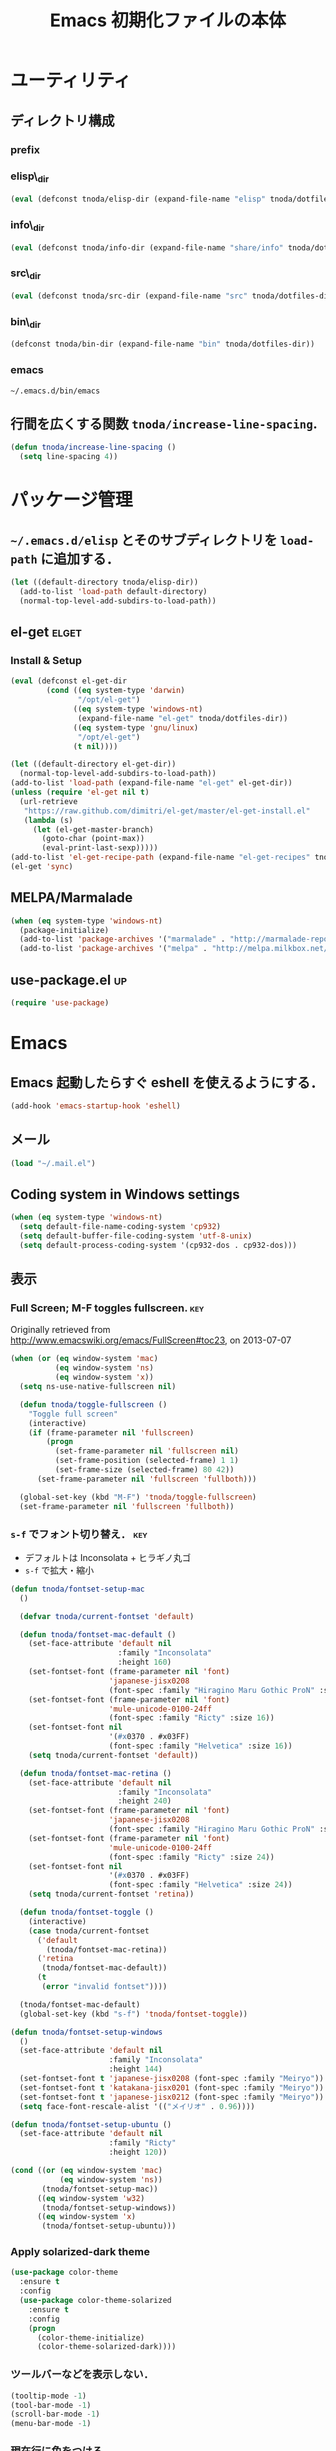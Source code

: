 #+TITLE: Emacs 初期化ファイルの本体
#+STARTUP: noptag
#+STARTUP: content
#+STARTUP: hidestars
#+STARTUP: indent
#+PROPERTY: padline no
#+PROPERTY: results silent
#+TAGS:  key(k) command(c) autoinstall(a) marmalade(m) elget(e) git(g) svn(s) rubikitch(r)

* ユーティリティ
** ディレクトリ構成
*** prefix
#+NAME: tnoda-dotfiles-dir
#+BEGIN_SRC emacs-lisp :tangle no :exports yes
  (eval tnoda/dotfiles-dir)
#+END_SRC

*** elisp\_dir
#+NAME: tnoda-elisp-dir
#+BEGIN_SRC emacs-lisp :tangle yes
  (eval (defconst tnoda/elisp-dir (expand-file-name "elisp" tnoda/dotfiles-dir)))
#+END_SRC

*** info\_dir
#+NAME: tnoda-info-dir
#+BEGIN_SRC emacs-lisp :tangle yes
  (eval (defconst tnoda/info-dir (expand-file-name "share/info" tnoda/dotfiles-dir)))
#+END_SRC

*** src\_dir
#+NAME: tnoda-src-dir
#+BEGIN_SRC emacs-lisp :tangle yes
  (eval (defconst tnoda/src-dir (expand-file-name "src" tnoda/dotfiles-dir)))
#+END_SRC

*** bin\_dir
#+NAME: tnoda-bin-dir
#+BEGIN_SRC emacs-lisp :tangle yes
  (defconst tnoda/bin-dir (expand-file-name "bin" tnoda/dotfiles-dir))
#+END_SRC

*** emacs
#+NAME: emacs-app
#+BEGIN_EXAMPLE
  ~/.emacs.d/bin/emacs
#+END_EXAMPLE

** 行間を広くする関数 =tnoda/increase-line-spacing=.
#+BEGIN_SRC emacs-lisp :tangle yes
  (defun tnoda/increase-line-spacing ()
    (setq line-spacing 4))
#+END_SRC

* パッケージ管理
** =~/.emacs.d/elisp= とそのサブディレクトリを =load-path= に追加する．
#+BEGIN_SRC emacs-lisp :tangle yes
  (let ((default-directory tnoda/elisp-dir))
    (add-to-list 'load-path default-directory)
    (normal-top-level-add-subdirs-to-load-path))
#+END_SRC

** el-get                                                            :elget:
*** Install & Setup
#+NAME: el-get-dir
#+BEGIN_SRC emacs-lisp :tangle yes
  (eval (defconst el-get-dir
          (cond ((eq system-type 'darwin)
                 "/opt/el-get")
                ((eq system-type 'windows-nt)
                 (expand-file-name "el-get" tnoda/dotfiles-dir))
                ((eq system-type 'gnu/linux)
                 "/opt/el-get")
                (t nil))))

#+END_SRC

#+BEGIN_SRC emacs-lisp :tangle yes
  (let ((default-directory el-get-dir))
    (normal-top-level-add-subdirs-to-load-path))
  (add-to-list 'load-path (expand-file-name "el-get" el-get-dir))
  (unless (require 'el-get nil t)
    (url-retrieve
     "https://raw.github.com/dimitri/el-get/master/el-get-install.el"
     (lambda (s)
       (let (el-get-master-branch)
         (goto-char (point-max))
         (eval-print-last-sexp)))))
  (add-to-list 'el-get-recipe-path (expand-file-name "el-get-recipes" tnoda/dotfiles-dir))
  (el-get 'sync)

#+END_SRC

** MELPA/Marmalade
#+BEGIN_SRC emacs-lisp :tangle yes
  (when (eq system-type 'windows-nt)
    (package-initialize)
    (add-to-list 'package-archives '("marmalade" . "http://marmalade-repo.org/packages/"))
    (add-to-list 'package-archives '("melpa" . "http://melpa.milkbox.net/packages/") t))

#+END_SRC

** use-package.el                                                       :up:

#+BEGIN_SRC emacs-lisp :tangle yes
  (require 'use-package)

#+END_SRC


* Emacs

** Emacs 起動したらすぐ eshell を使えるようにする．
#+BEGIN_SRC emacs-lisp :tangle yes
  (add-hook 'emacs-startup-hook 'eshell)
#+END_SRC

** メール
#+BEGIN_SRC emacs-lisp :tangle yes
  (load "~/.mail.el")
#+END_SRC

** Coding system in Windows settings
#+BEGIN_SRC emacs-lisp :tangle yes
  (when (eq system-type 'windows-nt)
    (setq default-file-name-coding-system 'cp932)
    (setq default-buffer-file-coding-system 'utf-8-unix)
    (setq default-process-coding-system '(cp932-dos . cp932-dos)))

#+END_SRC

** 表示
*** Full Screen; M-F toggles fullscreen.                                :key:

Originally retrieved from http://www.emacswiki.org/emacs/FullScreen#toc23, on 2013-07-07

#+BEGIN_SRC emacs-lisp :tangle yes
  (when (or (eq window-system 'mac)
            (eq window-system 'ns)
            (eq window-system 'x))
    (setq ns-use-native-fullscreen nil)
    
    (defun tnoda/toggle-fullscreen ()
      "Toggle full screen"
      (interactive)
      (if (frame-parameter nil 'fullscreen)
          (progn
            (set-frame-parameter nil 'fullscreen nil)
            (set-frame-position (selected-frame) 1 1)
            (set-frame-size (selected-frame) 80 42))
        (set-frame-parameter nil 'fullscreen 'fullboth)))

    (global-set-key (kbd "M-F") 'tnoda/toggle-fullscreen)
    (set-frame-parameter nil 'fullscreen 'fullboth))

#+END_SRC

*** =s-f= でフォント切り替え．                                            :key:

+ デフォルトは Inconsolata + ヒラギノ丸ゴ
+ =s-f= で拡大・縮小

#+BEGIN_SRC emacs-lisp :tangle yes
  (defun tnoda/fontset-setup-mac
    ()

    (defvar tnoda/current-fontset 'default)

    (defun tnoda/fontset-mac-default ()
      (set-face-attribute 'default nil
                          :family "Inconsolata"
                          :height 160)
      (set-fontset-font (frame-parameter nil 'font)
                        'japanese-jisx0208
                        (font-spec :family "Hiragino Maru Gothic ProN" :size 16))
      (set-fontset-font (frame-parameter nil 'font)
                        'mule-unicode-0100-24ff
                        (font-spec :family "Ricty" :size 16))
      (set-fontset-font nil
                        '(#x0370 . #x03FF)
                        (font-spec :family "Helvetica" :size 16))
      (setq tnoda/current-fontset 'default))

    (defun tnoda/fontset-mac-retina ()
      (set-face-attribute 'default nil
                          :family "Inconsolata"
                          :height 240)
      (set-fontset-font (frame-parameter nil 'font)
                        'japanese-jisx0208
                        (font-spec :family "Hiragino Maru Gothic ProN" :size 24))
      (set-fontset-font (frame-parameter nil 'font)
                        'mule-unicode-0100-24ff
                        (font-spec :family "Ricty" :size 24))
      (set-fontset-font nil
                        '(#x0370 . #x03FF)
                        (font-spec :family "Helvetica" :size 24))
      (setq tnoda/current-fontset 'retina))

    (defun tnoda/fontset-toggle ()
      (interactive)
      (case tnoda/current-fontset
        ('default
          (tnoda/fontset-mac-retina))
        ('retina
         (tnoda/fontset-mac-default))
        (t
         (error "invalid fontset"))))

    (tnoda/fontset-mac-default)
    (global-set-key (kbd "s-f") 'tnoda/fontset-toggle))

  (defun tnoda/fontset-setup-windows
    ()
    (set-face-attribute 'default nil
                        :family "Inconsolata"
                        :height 144)
    (set-fontset-font t 'japanese-jisx0208 (font-spec :family "Meiryo"))
    (set-fontset-font t 'katakana-jisx0201 (font-spec :family "Meiryo"))
    (set-fontset-font t 'japanese-jisx0212 (font-spec :family "Meiryo"))
    (setq face-font-rescale-alist '(("メイリオ" . 0.96))))

  (defun tnoda/fontset-setup-ubuntu ()
    (set-face-attribute 'default nil
                        :family "Ricty"
                        :height 120))

  (cond ((or (eq window-system 'mac)
             (eq window-system 'ns))
         (tnoda/fontset-setup-mac))
        ((eq window-system 'w32)
         (tnoda/fontset-setup-windows))
        ((eq window-system 'x)
         (tnoda/fontset-setup-ubuntu)))

#+END_SRC

*** Apply solarized-dark theme
#+BEGIN_SRC emacs-lisp :tangle yes
  (use-package color-theme
    :ensure t
    :config
    (use-package color-theme-solarized
      :ensure t
      :config
      (progn
        (color-theme-initialize)
        (color-theme-solarized-dark))))

#+END_SRC

*** ツールバーなどを表示しない．
#+BEGIN_SRC emacs-lisp :tangle yes
  (tooltip-mode -1)
  (tool-bar-mode -1)
  (scroll-bar-mode -1)
  (menu-bar-mode -1)
#+END_SRC

*** 現在行に色をつける．
#+BEGIN_SRC emacs-lisp :tangle yes
  (when window-system
    (global-hl-line-mode 1)
    (set-face-background 'hl-line "black"))
#+END_SRC

*** 起動画面を表示しない．
#+BEGIN_SRC emacs-lisp :tangle yes
  (setq inhibit-startup-message t)
#+END_SRC

*** =font-lock= を有効にする．
#+BEGIN_SRC emacs-lisp :tangle yes
  (global-font-lock-mode t)
#+END_SRC

*** 対応する括弧を表示させる．
#+BEGIN_SRC emacs-lisp :tangle yes
  (show-paren-mode 1)
  (set-face-background 'show-paren-match-face "darkgreen")
#+END_SRC．

*** モードラインに時刻を表示させる．
#+BEGIN_SRC emacs-lisp :tangle yes
  (display-time)
#+END_SRC

*** モードラインに行番号・列番号を表示させる．
#+BEGIN_SRC emacs-lisp :tangle yes
  (line-number-mode 1)
  (column-number-mode 1)
#+END_SRC

*** リージョンに色をつける．
#+BEGIN_SRC emacs-lisp :tangle yes
  (transient-mark-mode 1)
  (set-face-background 'region "blue")
#+END_SRC

*** カーソルを点滅させない．
#+BEGIN_SRC emacs-lisp :tangle yes
  (blink-cursor-mode -1)
#+END_SRC

*** Ediff 関連のバッファを一つにまとめる．                        :rubikitch:

きっと auto-install.el で便利．

#+BEGIN_SRC emacs-lisp :tangle yes
  (setq ediff-window-setup-function 'ediff-setup-windows-plain)
#+END_SRC

*** Define a command to notify trailing whitespaces.                :command:
#+BEGIN_SRC emacs-lisp :tangle yes
  (defun tnoda/enable-show-trailing-whitespaces ()
    (interactive)
    (setq show-trailing-whitespace t))
#+END_SRC

*** Mac OS X
#+begin_src emacs-lisp
  (add-to-list 'load-path "~/.emacs.d/auto-install")

#+end_src

*** バッテリー残量を表示する．
#+BEGIN_SRC emacs-lisp :tangle yes
  (when (eq system-type 'darwin)
    (display-battery-mode 1))

#+END_SRC

*** =browse-url= で Firefox を開く．                              :command:
#+BEGIN_SRC emacs-lisp :tangle yes
  (when (eq system-type 'darwin)
    (setq browse-url-browser-function 'browse-url-generic
          browse-url-generic-program "open"
          browse-url-generic-args '("-a" "Firefox")))

#+END_SRC

*** =<M-f1>= invokes Dictionary.app.                                    :key:

Thanks to http://d.hatena.ne.jp/tunefs/20130212/p1.

#+BEGIN_SRC emacs-lisp :tangle yes
  (defun tnoda/dictionary ()
    "dictionary.app"
    (interactive)
    (let ((url (concat "dict://" (read-from-minibuffer "" (current-word)))))
      (browse-url url)))
  (global-set-key (kbd "<M-f1>") 'tnoda/dictionary)
#+END_SRC

** キーバインド
*** Mac OS X's modifier settings
#+BEGIN_SRC emacs-lisp :tangle yes
  (when (eq system-type 'darwin)
    (setq mac-option-modifier 'super)
    (setq mac-command-modifier 'meta))

#+END_SRC

*** Windows key settings
#+BEGIN_SRC emacs-lisp :tangle yes
  (when (eq system-type 'windows-nt)
    (setq w32-pass-lwindow-to-system nil)
    (setq w32-lwindow-modifier 'meta))

#+END_SRC

*** =s-q= を無効に．誤爆したときのダメージが大きすぎる (=save-buffers-kill-emacs=) :key:
#+BEGIN_SRC emacs-lisp :tangle yes
  (global-unset-key (kbd "s-q"))
#+END_SRC

*** =C-h= で =delete-backward-char=.                                    :key:
#+BEGIN_SRC emacs-lisp :tangle yes
  (global-set-key "\C-h" 'delete-backward-char)
#+END_SRC

*** =C-x o= を無効に．                                                :key:
#+BEGIN_SRC emacs-lisp :tangle yes
  (global-unset-key (kbd "C-x o"))
#+END_SRC

*** =C-x C-b= で =ibuffer=.                                             :key:
#+BEGIN_SRC emacs-lisp :tangle yes
  (global-set-key "\C-x\C-b" 'ibuffer)
#+END_SRC

*** =M-/= で =hippie-expand=.                                           :key:
#+BEGIN_SRC emacs-lisp :tangle yes
  (global-set-key (kbd "M-/") 'hippie-expand)
#+END_SRC

*** =C-z= で =eshell=.                                                :key:
#+BEGIN_SRC emacs-lisp :tangle yes
  (global-set-key (kbd "C-z") 'eshell)
#+END_SRC

*** =C-x C-c= で =server-edit=. 代わりに =M-x ZZ= で Emacs を終了．     :key:
#+BEGIN_SRC emacs-lisp :tangle yes
  (global-set-key (kbd "C-x C-c") 'server-edit)
  (defalias 'ZZ 'save-buffers-kill-emacs)
#+END_SRC

*** =dired-mode= で =W= を押すと =wdired-mode= になる．                 :key:
#+BEGIN_SRC emacs-lisp :tangle yes
  (define-key dired-mode-map "W" 'wdired-change-to-wdired-mode)
#+END_SRC

*** =C-;= でウィンドウ切替か水平分割． =C-:= で垂直分割．   :key:rubikitch:
#+BEGIN_SRC emacs-lisp :tangle yes
  (defun tnoda/other-window-or-split-window-horizontally ()
    (interactive)
    (when (one-window-p) (split-window-horizontally))
    (other-window 1))
  (global-set-key (kbd "C-;") 'tnoda/other-window-or-split-window-horizontally)
  (global-set-key (kbd "C-:") 'split-window-vertically)
#+END_SRC

*** =C-M-;= で =follow-mode=                                :key:rubikitch:
#+BEGIN_SRC emacs-lisp :tangle yes
  (global-set-key (kbd "C-M-;") 'follow-delete-other-windows-and-split)
#+END_SRC

*** =<f5>= で =compile= か =executable-interpret=                     :key:
#+BEGIN_SRC emacs-lisp :tangle yes
  (defun tnoda/script-p ()
      (and (>= (buffer-size) 2)
           (save-restriction
             (widen)
             (string= "#!" (buffer-substring (point-min) (+ 2 (point-min)))))))
  (defun tnoda/compile-or-executable-interpret ()
    (interactive)
    (cond ((tnoda/script-p)
           (call-interactively 'executable-interpret))
          (t
           (call-interactively 'compile))))
  (global-set-key (kbd "<f5>") 'tnoda/compile-or-executable-interpret)
#+END_SRC

*** =C-m= で改行してインデント．                                      :key:
#+BEGIN_SRC emacs-lisp :tangle yes
  (global-set-key (kbd "C-m") 'newline-and-indent)
#+END_SRC

*** =C-x 4 q= で =tnoda/View-quit-other-window=.                      :key:
#+BEGIN_SRC emacs-lisp :tangle yes
  (defun tnoda/View-quit-other-window ()
    (interactive)
    (save-selected-window
      (other-window 1)
      (call-interactively 'View-quit)))
  (define-key ctl-x-4-map (kbd "q") 'tnoda/View-quit-other-window)
#+END_SRC

*** =s-a= で =tnoda/kill-ring-save-whole-buffer=.                     :key:
#+BEGIN_SRC emacs-lisp :tangle yes
  (defun tnoda/kill-ring-save-whole-buffer ()
    (interactive)
    (save-excursion
      (copy-region-as-kill (point-min) (point-max))))
  (global-set-key (kbd "s-a") 'tnoda/kill-ring-save-whole-buffer)
#+END_SRC

** ログと履歴
*** ログの記録行数を増やす．                                    :rubikitch:
#+BEGIN_SRC emacs-lisp :tangle yes
  (setq message-log-max 10000)
#+END_SRC

*** ミニバッファを再帰的に呼び出せるようにする．                :rubikitch:
#+BEGIN_SRC emacs-lisp :tangle yes
  (setq enable-recursive-minibuffers t)
#+END_SRC

*** 履歴を沢山保存する．                                        :rubikitch:
#+BEGIN_SRC emacs-lisp :tangle yes
  (setq history-length 1000)
#+END_SRC

*** ミニバッファで入力を取り消しても履歴に残す．                :rubikitch:

誤取消で入力が失われるのを防ぐため．

#+BEGIN_SRC emacs-lisp :tangle yes
  (defadvice abort-recursive-edit (before minibuffer-save activate)
    (when (eq (selected-window) (active-minibuffer-window))
      (add-to-history minibuffer-history-variable (minibuffer-contents))))
#+END_SRC

*** ファイル内のカーソル位置を記憶する．                          :rubikitch:
#+BEGIN_SRC emacs-lisp :tangle yes
  (setq-default save-place t)
  (require 'saveplace)
#+END_SRC

** カレンダー
*** 現在位置を設定する．
+ =calendar-latitude=
+ =calendar-longitude=
+ =calendar-location-name=

#+BEGIN_SRC emacs-lisp :tangle yes
  (load "~/.calendar-location.el")
#+END_SRC

*** japanese-holidays.el
#+BEGIN_SRC emacs-lisp :tangle yes
  (el-get 'sync 'japanese-holidays)

  (setq calendar-holidays
        (append japanese-holidays local-holidays other-holidays))
  (setq mark-holidays-in-calendar t) ; 祝日をカレンダーに表示

  ;; (setq japanese-holiday-weekend '(0 6)     ; 土日を祝日として表示
  ;;       japanese-holiday-weekend-marker     ; 土曜日を水色で表示
  ;;       '(holiday nil nil nil nil nil japanese-holiday-saturday))
  ;; (add-hook 'calendar-today-visible-hook 'japanese-holiday-mark-weekend)
  ;; (add-hook 'calendar-today-invisible-hook 'japanese-holiday-mark-weekend))

#+END_SRC

** スクリプトファイルを保存するときには，モードを実行可能に設定する．
#+BEGIN_SRC emacs-lisp :tangle yes
  (add-hook 'after-save-hook
            'executable-make-buffer-file-executable-if-script-p)
#+END_SRC

** =exec-path=

*** Add =/Developer/usr/bin= to =exec-path=.
#+BEGIN_SRC emacs-lisp :tangle yes
  (add-to-list 'exec-path "/Developer/usr/bin")
#+END_SRC

*** =exec-path= に =~/.emacs.d/bin= を追加する．
#+BEGIN_SRC emacs-lisp :tangle yes
  (add-to-list 'exec-path tnoda/bin-dir)
#+END_SRC

*** =exec-path= に Homebrew を追加する．
#+BEGIN_SRC emacs-lisp :tangle yes
  (add-to-list 'exec-path "/opt/homebrew/bin")
#+END_SRC

*** =exec-path= に =/usr/texbin= を追加する．
#+BEGIN_SRC emacs-lisp :tangle yes
  (add-to-list 'exec-path "/usr/texbin")
#+END_SRC

** スペルチェック (ispell/aspell)
+ aspell を使う．
+ 英語日本語混じりの文章でエラーが出ないようなおまじない (ispell-skip-region-alist).

#+BEGIN_SRC emacs-lisp :tangle yes
  (setq-default ispell-program-name "aspell")
  (eval-after-load "ispell"
    '(add-to-list 'ispell-skip-region-alist '("[^\000-\377]+")))
#+END_SRC

*** =C-M-$= で =ispell-buffer=.                                       :key:
#+BEGIN_SRC emacs-lisp :tangle yes
  (global-set-key (kbd "C-M-$") 'ispell-buffer)
#+END_SRC

** GC を減らして軽くする．                                       :rubikitch:
#+BEGIN_SRC emacs-lisp :tangle yes
  (setq gc-cons-threshold (* 16 gc-cons-threshold))
#+END_SRC

** yes/no の代わりに y/n.
#+BEGIN_SRC emacs-lisp :tangle yes
  (fset 'yes-or-no-p 'y-or-n-p)  
#+END_SRC

** 新規ファイルを確認無しに作成する．
#+BEGIN_SRC emacs-lisp :tangle yes
  (setq confirm-nonexistent-file-or-buffer nil)
#+END_SRC

** ダイアログボックスを使わないようにする．                      :rubikitch:
#+BEGIN_SRC emacs-lisp :tangle yes
  (setq use-dialog-box nil)
  (defalias 'message-box 'message)
#+END_SRC

** キーストロークをエコーエリアに素早く表示する．                 :rubikitch:
#+BEGIN_SRC emacs-lisp :tangle yes
  (setq echo-keystrokes 0.1)
#+END_SRC

** 大きいファイルを開くときの警告を 32 MB 以上にする．             :rubikitch:
#+BEGIN_SRC emacs-lisp :tangle yes
  (setq large-file-warning-threshold (* 25 1025 1024))
#+END_SRC

** emacsclient
#+BEGIN_SRC emacs-lisp :tangle yes
  (server-start)
  (setq server-window 'pop-to-buffer)

#+END_SRC

** midnight: 深夜に不急と思われるバッファを消す．
#+BEGIN_SRC emacs-lisp :tangle yes
  (require 'midnight)
#+END_SRC

** =shell-mode= のバッファを消すときに確認しない．
#+BEGIN_SRC emacs-lisp :tangle yes
  (setq kill-buffer-query-functions
        (remq 'process-kill-buffer-query-function
              kill-buffer-query-functions))
#+END_SRC

** インデントにタブを使わない．
#+BEGIN_SRC emacs-lisp :tangle yes
  (setq-default indent-tabs-mode nil)
#+END_SRC

** 圧縮ファイルを読み書きできるようにする．
#+BEGIN_SRC emacs-lisp :tangle yes
  (auto-compression-mode t)
#+END_SRC

** Narrowing: (=C-x n n=), (=C-x n p=) を有効にする．
#+BEGIN_SRC emacs-lisp :tangle yes
  (put 'narrow-to-region 'disabled nil)
#+END_SRC

** 環境変数 =MANPATH= を設定する．
#+BEGIN_SRC emacs-lisp :tangle yes
  (setenv "MANPATH" (mapconcat 'identity
                               (list (expand-file-name "shrea/man" tnoda/dotfiles-dir)
                                     "/opt/homebrew/share/man"
                                     "/Developer/usr/share/man"
                                     "/usr/share/man"
                                     "/usr/X11R6/man")
                               ":"))
#+END_SRC

** Add Emacs Mac Port's info dir to ~Info-directory-list~
#+BEGIN_SRC emacs-lisp :tangle yes
  (defun tnoda/add-emacs-mac-ports-info-dir-to-info-directory-list ()
    (add-to-list 'Info-directory-list "/opt/emacs/share/info"))

  (add-hook 'Info-mode-hook 'tnoda/add-emacs-mac-ports-info-dir-to-info-directory-list)

#+END_SRC

** =~/.emacs.d/share/info= を優先する．
#+BEGIN_SRC emacs-lisp :tangle yes
  (defun tnoda/add-tnoda-info-dir-to-info-directory-list
    ()
    (add-to-list 'Info-directory-list tnoda/info-dir))

  (add-hook 'Info-mode-hook 'tnoda/add-tnoda-info-dir-to-info-directory-list)

#+END_SRC

** Unified diff を表示する．                                     :rubikitch:
#+BEGIN_SRC emacs-lisp :tangle yes
  (setq diff-switches "-u")
#+END_SRC

** =hi-lock-mode= を有効にする．
#+BEGIN_SRC emacs-lisp :tangle yes
  (global-hi-lock-mode 1)
#+END_SRC

** =C-x F=, =C-x K=, =C-x V=                                  :key:rubikitch:
#+BEGIN_SRC emacs-lisp :tangle yes
  (find-function-setup-keys)
#+END_SRC

** Conflict したマージファイルを開くときには =smerg-mode= を有効にする．
#+BEGIN_SRC emacs-lisp :tangle yes
  (require 'smerge-mode)
  (defun tnoda/try-smerge ()
    (save-excursion
      (goto-char (point-min))
      (when (re-search-forward smerge-begin-re nil t)
        (smerge-mode 1))))
  (add-hook 'find-file-hook 'tnoda/try-smerge)
#+END_SRC

** Printing

+ Printing by =ps-print-buffer-with-faces=.

#+BEGIN_SRC emacs-lisp :tangle yes
  (setq ps-multibyte-buffer 'non-latin-printer)
  (setq ps-lpr-command "c:/Program Files/Ghostgum/gsview/gsview32.exe")
  (setq ps-lpr-switches nil)
  (setq ps-printer-name nil)
  (setq ps-printer-name-option nil)
  (setq ps-paper-type 'a4)
  (setq ps-line-number t)
  (setq ps-print-header t)
  (setq ps-print-color-p t)

#+END_SRC

** auto-insert
#+BEGIN_SRC emacs-lisp :tangle yes
  (add-hook 'find-file-hook 'auto-insert)

#+END_SRC

** dired

Mac OS X's ls does not support the ~--dired~ option.

#+BEGIN_SRC emacs-lisp :tangle yes
  (setq dired-use-ls-dired nil)

#+END_SRC

** wdired
#+BEGIN_SRC emacs-lisp :tangle yes
  (require 'dired)
  (define-key dired-mode-map "e" 'wdired-change-to-wdired-mode)

#+END_SRC

** EWW

*** Block all images by default
#+BEGIN_SRC emacs-lisp :tangle yes
  (require 'eww)

  (defun tnoda/shr-block-all-images ()
      (interactive)
    (setq-local shr-blocked-images ".*"))

  (defun tnoda/shr-display-all-images ()
      (interactive)
    (setq-local shr-blocked-images nil))

  (add-hook 'eww-mode-hook 'tnoda/shr-block-all-images)

#+END_SRC

* Global

** generic-x.el
#+BEGIN_SRC emacs-lisp :tangle yes
  (require 'generic-x)

#+END_SRC

** imenu.el
#+BEGIN_SRC emacs-lisp :tangle yes
  (require 'imenu)
  (setq imenu-max-item-length 80)
#+END_SRC

** subword-mode
#+BEGIN_SRC emacs-lisp :tangle yes
  (defun tnoda/subword-mode-enable ()
    (subword-mode 1))
#+END_SRC

** smartrep.el                                                       :elget:
http://sheephead.homelinux.org/2012/01/30/6934/
#+BEGIN_SRC emacs-lisp :tangle yes
  (el-get 'sync 'smartrep)
  (require 'smartrep)
#+END_SRC

*** =M-g n n n ...=                                                   :key:
#+BEGIN_SRC emacs-lisp :tangle yes
  (smartrep-define-key
      global-map "M-g" '(("n"   . 'next-error)
                         ("p"   . 'previous-error)))
#+END_SRC
+ =M-g n= and =M-g p= are bound to =next-error= and =previous-error=
  using smartrep.el.
  - Pressing =M-g n n n ...=, you can visit the corresponding lines.

** sequential-commmand.el                                               :up:

#+BEGIN_SRC emacs-lisp :tangle yes
  (use-package sequential-command
    :ensure t
    :config
    (progn
      (define-sequential-command seq-home
        beginning-of-line beginning-of-buffer seq-return)
      (define-sequential-command seq-end
        end-of-line end-of-buffer seq-return)

      (defun seq-upcase-backward-word ()
        (interactive)
        (upcase-word (- (1+ (seq-count)))))
      (defun seq-capitalize-backward-word ()
        (interactive)
        (capitalize-word (- (1+ (seq-count)))))
      (defun seq-downcase-backward-word ()
        (interactive)
        (downcase-word (- (1+ (seq-count)))))

      (when (require 'org nil t)
        (define-sequential-command org-seq-home
          org-beginning-of-line beginning-of-buffer seq-return)
        (define-sequential-command org-seq-end
          org-end-of-line end-of-buffer seq-return))

      (defun sequential-command-setup-keys ()
        "Rebind C-a, C-e, M-u, M-c, and M-l to seq-* commands.
  If you use `org-mode', rebind C-a and C-e."
        (interactive)
        (global-set-key "\C-a" 'seq-home)
        (global-set-key "\C-e" 'seq-end)
        (global-set-key "\M-u" 'seq-upcase-backward-word)
        (global-set-key "\M-c" 'seq-capitalize-backward-word)
        (global-set-key "\M-l" 'seq-downcase-backward-word)
        (when (require 'org nil t)
          (define-key org-mode-map "\C-a" 'org-seq-home)
          (define-key org-mode-map "\C-e" 'org-seq-end)))

      (sequential-command-setup-keys)))

#+END_SRC

** key-chord.el                                            :elget:rubikitch:

キーボード同時押し時のコマンドを指定する =key-chord-define= が使えるようになる．

*** インストール
#+BEGIN_SRC emacs-lisp :tangle yes
  (el-get 'sync 'key-chord)

#+END_SRC

*** 全てのバッファで =key-chord-mode= を有効に．
#+BEGIN_SRC emacs-lisp :tangle yes
  (require 'key-chord)
  (key-chord-mode 1)
#+END_SRC

*** 同時押し判定は 0.3 秒以内．
#+BEGIN_SRC emacs-lisp :tangle yes
  (setq key-chord-two-keys-delay 0.03)
#+END_SRC

** uniquify.el                                                   :rubikitch:

ファイル名が同じファイルを複数開いたときに，
バッファ名にディレクトリ名を含めて区別しやすくする．

#+BEGIN_SRC emacs-lisp :tangle yes
  (require 'uniquify)
  (setq uniquify-buffer-name-style 'post-forward-angle-brackets)
  (setq uniquify-ignore-buffers-re "*[^*]+*")
#+END_SRC名

** direx.el                                                           :cask:
#+BEGIN_SRC emacs-lisp :tangle yes
  (require 'dired)
  (require 'direx)
  (define-key dired-mode-map (kbd "b") 'direx:jump-to-directory)
  (define-key direx:direx-mode-map (kbd "b") 'dired-jump)

#+END_SRC

** dired-x
#+BEGIN_SRC emacs-lisp :tangle yes
  (when (eq system-type 'windows-nt)
    (require 'dired-open)
    (setq dired-open-functions '(dired-open-guess-shell-alist))
    (let ((re (->> '("xlsx?" "pptx?" "docx?" "pdf" "jpg" "png" "bmp")
                (--map (concat "\\." it "\\'"))
                (-interpose "\\|")
                (apply 'concat))))
      (add-to-list 'dired-guess-shell-alist-user `(,re . ("explorer.exe")))))


#+END_SRC

** ido.el
#+BEGIN_SRC emacs-lisp :tangle yes
  (ido-mode 1)
  (ido-everywhere 1)
  (setq ido-slow-ftp-hosts '("ssh"))
  (setq ido-create-new-buffer 'always)
  (setq ido-file-extensions-order '(".org" ".rb"))
  (setq ido-enable-flex-matching t)
#+END_SRC

*** =C-x C-f= で URL を開く (ido-use-url-at-pint).
#+BEGIN_SRC emacs-lisp :tangle yes
  (setq ido-use-url-at-point t)
#+END_SRC

** recentf-ext.el                                    :autoinstall:rubikitch:

最近使ったファイルを表示する =recentf.el= をもっと便利に．

*** インストール
#+BEGIN_SRC emacs-lisp :tangle yes
  (el-get 'sync 'recentf-ext)

#+END_SRC

*** =recentf-exclude= に履歴に含めないファイルを設定．
#+BEGIN_SRC emacs-lisp :tangle yes
  (require 'recentf-ext)
  (setq recentf-max-saved-items 3000)
  (setq recentf-exclude '("/TAGS$" "/tmp/$" "\.html$" "/work/$" "/\.emacs\.bmk$" "~$"))
  (setq tnoda/recentf-exclude-org 
        (list
         "org_archive$"
         "/mobileorg.org$"
         "/COMMIT_EDITMSG$"
         (expand-file-name "~/diary")
         (expand-file-name "~/org/main\.org")
         (expand-file-name "~/org/notes\.org")))
  (setq recentf-exclude (append recentf-exclude tnoda/recentf-exclude-org))
#+END_SRC

*** =recentf= でディレクトリを扱わない．

=recentf-ext.el= が

#+BEGIN_SRC emacs-lisp :tangle no
  (add-hook 'dired-mode-hook 'recentf-add-dired-directory)
#+END_SRC

しているので， =remove-hook= する．

#+BEGIN_SRC emacs-lisp :tangle yes
  (remove-hook 'dired-mode-hook 'recentf-add-dired-directory)
#+END_SRC

*** =C-@= で =recentf-open-files=                                     :key:
#+BEGIN_SRC emacs-lisp :tangle yes
  (global-set-key (kbd "C-@") 'recentf-open-files)
#+END_SRC

** bookmark.el                                                   :rubikitch:
ファイル内の特定位置をマークする．
+ ブックマークに変更があれば即保存 (bookmark-save-flag).
+ 最近使ったブックマークを燁に持ってくる (tnoda/bookmark-arrange).

#+BEGIN_SRC emacs-lisp :tangle yes
  (setq bookmark-save-flag 1)
  (setq bookmark-sort-flag nil)
  (defun tnoda/bookmark-arrange ()
    (let ((latest (bookmark-get-bookmark bookmark)))
      (setq bookmark-alist (cons latest (delq latest bookmark-alist))))
    (bookmark-save))
  (add-hook 'bookmark-after-jump-hook 'tnoda/bookmark-arrange)
#+END_SRC

** auto-save-buffers-enhanced.el
#+BEGIN_SRC emacs-lisp :tangle yes
  (el-get 'sync 'auto-save-buffers-enhanced)

  (auto-save-buffers-enhanced t)
  (setq auto-save-buffers-enhanced-interval 3)

#+END_SRC

** sense-region.el                                     :key:elget:rubikitch:

=C-SPC= 連打で選択範囲が広がっていく．マークとポイントが対角線の矩形を選択できる．


#+BEGIN_SRC emacs-lisp :tangle yes
  (el-get 'sync 'sense-region)

  (require 'sense-region)
  (sense-region-on)

#+END_SRC

*** =C-SPC= 連打で =mark-word= できるので，=M-@= を無効にする．あまり使わないし．
- Note taken on [2012-01-18 Wed 10:21] \\
  =M-@= は特等席すぎるので，他で使うことにする．anything にしようかな．．．
#+BEGIN_SRC emacs-lisp :tangle yes
  (global-unset-key (kbd "M-@"))
#+END_SRC

** popwin.el                                                          :cask:

#+BEGIN_SRC emacs-lisp :tangle yes
  (require 'popwin)
  (popwin-mode 1)

#+END_SRC

** point-undo.el                                              :up:rubikitch:

#+BEGIN_SRC emacs-lisp :tangle yes
  (use-package point-undo
    :ensure t
    :bind (("C-," . point-undo)
           ("C-." . point-redo)))

#+END_SRC

** goto-chg.el                                             :elget:rubikitch:

#+BEGIN_SRC emacs-lisp :tangle yes
  (el-get 'sync 'goto-chg)

#+END_SRC

*** Require
#+BEGIN_SRC emacs-lisp :tangle yes
  (require 'goto-chg)
#+END_SRC

*** =C-<= でカーソルを最後の編集場所に戻す (=goto-last-change=).            :key:
#+BEGIN_SRC emacs-lisp :tangle yes
  (global-set-key (kbd "C-<") 'goto-last-change)
#+END_SRC

*** =C->= でカーソルを次の編集場所に進める (=goto-last-change-reverse=). :key:
#+BEGIN_SRC emacs-lisp :tangle yes
  (global-set-key (kbd "C->") 'goto-last-change-reverse)
#+END_SRC

** eldoc-extension.el                                                :elget:

#+BEGIN_SRC emacs-lisp :tangle yes
  (use-package eldoc-extension
    :ensure t
    :config
    (progn
      (setq eldoc-idle-delay 0.1)
      (setq eldoc-echo-area-use-multiline-p t)
      (add-hook 'emacs-lisp-mode-hook 'turn-on-eldoc-mode)
      (add-hook 'ielm-mode-hook 'turn-on-eldoc-mode)))

#+END_SRC

** tempbuf.el                                              :elget:rubikitch:

#+BEGIN_QUOTE
Tempbuf-mode is a minor mode that enables buffers to get
automatically deleted in the background when it can be deduced that
they are no longer of any use.

- tempbuf.el
#+END_QUOTE

#+BEGIN_SRC emacs-lisp :tangle yes
  (use-package tempbuf
    :ensure t
    :config
    (add-hook 'dired-mode-hook 'turn-on-tempbuf-mode))

#+END_SRC
    
** auto-complete.el                                              :rubikitch:

#+BEGIN_SRC emacs-lisp :tangle yes
  (require 'auto-complete-config)
  (ac-config-default)
  (setq ac-modes nil)
  (setq ac-auto-start 4)

#+END_SRC

** company-mode                                                       :cask:
#+BEGIN_SRC emacs-lisp :tangle yes
  (require 'company)

#+END_SRC

*** Improvements

Retrieved from https://github.com/nsf/gocode/tree/master/emacs-company

#+BEGIN_SRC emacs-lisp :tangle yes
  (setq company-tooltip-limit 20)
  (setq company-idle-delay .7)
  (setq company-echo-delay 0)
  (setq company-begin-commands '(self-insert-command))

#+END_SRC

*** Color customization

Also retrieved from https://github.com/nsf/gocode/tree/master/emacs-company

#+BEGIN_SRC emacs-lisp :tangle yes
  (custom-set-faces
   '(company-preview
     ((t (:foreground "darkgray" :underline t))))
   '(company-preview-common
     ((t (:inherit company-preview))))
   '(company-tooltip
     ((t (:background "lightgray" :foreground "black"))))
   '(company-tooltip-selection
     ((t (:background "steelblue" :foreground "white"))))
   '(company-tooltip-common
     ((((type x)) (:inherit company-tooltip :weight bold))
      (t (:inherit company-tooltip))))
   '(company-tooltip-common-selection
     ((((type x)) (:inherit company-tooltip-selection :weight bold))
      (t (:inherit company-tooltip-selection)))))

#+END_SRC

** col-highlight.el                                        :elget:rubikitch:

Do =M-x column-highlight=, to highlight the corrent column.

#+BEGIN_SRC emacs-lisp :tangle yes
  (el-get 'sync '(col-highlight vline))

  (require 'col-highlight)

#+END_SRC


** paredit.el                                                        :elget:

#+BEGIN_SRC emacs-lisp :tangle yes
  (use-package paredit
    :ensure t
    :config
    (progn
      (setq parens-require-spaces nil)
      (add-hook 'emacs-lisp-mode-hook 'enable-paredit-mode)
      (add-hook 'lisp-interaction-mode-hook 'enable-paredit-mode)
      (add-hook 'lisp-mode-hook 'enable-paredit-mode)
      (add-hook 'ielm-mode-hook 'enable-paredit-mode)))

#+END_SRC


** rainbow-delimiters.el                                             :elget:

#+BEGIN_SRC emacs-lisp :tangle yes
  (require 'rainbow-delimiters)
  (add-hook 'emacs-lisp-mode-hook 'rainbow-delimiters-mode)
  (add-hook 'ielm-mode-hook 'rainbow-delimiters-mode)

#+END_SRC


** open-junk-file.el                                       :elget:rubikitch:

#+BEGIN_SRC emacs-lisp :tangle yes
  (el-get 'sync 'open-junk-file)

  (require 'open-junk-file)

#+END_SRC

*** Junk files will go to =~/.junk/=.

#+BEGIN_SRC emacs-lisp :tangle yes
  (setq open-junk-file-format "~/.junk/%Y%m%d-%H%M%S.")

#+END_SRC

*** =C-x f= opens a new junk file.                                    :key:

#+BEGIN_SRC emacs-lisp :tangle yes
  (global-set-key (kbd "C-x f") 'open-junk-file)

#+END_SRC


** lispxmp.el                                              :elget:rubikitch:

#+BEGIN_SRC emacs-lisp :tangle yes
  (el-get 'sync 'lispxmp)

  (require 'lispxmp)
  (define-key emacs-lisp-mode-map (kbd "<S-f5>") 'lispxmp)

#+END_SRC


** color-moccur.el                                        :up:key:rubikitch:

#+BEGIN_SRC emacs-lisp :tangle yes
  (use-package color-moccur
    :ensure t
    :bind
    (("M-s o" . occur-by-moccur)
     ("M-s O" . moccur))
    :config
    (setq moccur-split-edit t))

#+END_SRC


** text-adjust.el                                          :elget:rubikitch:

#+BEGIN_SRC emacs-lisp :tangle yes
  (el-get 'sync 'text-adjust)
#+END_SRC

*** =kinsoku-ascii= がいつのまにか =kinsoku.el= から無くなっているので定義．
#+BEGIN_SRC emacs-lisp :tangle yes
  (require 'text-adjust)
  (defvar kinsoku-ascii t "Do kinsoku-shori for ASCII.")
#+END_SRC

*** =M-q= で =text-adjust-*= する．=C-u M-q= で =*-buffer=. =C-u C-u M-q= で =fill= だけ． :key:
#+BEGIN_SRC emacs-lisp :tangle yes
  (defun tnoda/text-adjust (arg)
    (interactive "p")
    (case arg
      (16
       (call-interactively 'text-adjust-fill))
      (4
       (call-interactively 'text-adjust-codecheck-buffer)
       (call-interactively 'text-adjust-hankaku-buffer)
       (call-interactively 'text-adjust-space-buffer)
       (call-interactively 'text-adjust-fill-buffer))
      (t
       (call-interactively 'text-adjust-codecheck)
       (call-interactively 'text-adjust-hankaku)
       (call-interactively 'text-adjust-space)
       (call-interactively 'text-adjust-fill))))
  (global-set-key (kbd "M-q") 'tnoda/text-adjust)
#+END_SRC

*** 左マージンを考慮する．
#+BEGIN_SRC emacs-lisp :tangle yes
  (setq adaptive-fill-regexp "[ \t]*")
  (setq adaptive-fill-mode t)
#+END_SRC

*** ？と！とを半角へ変換しないようにする．
#+BEGIN_SRC emacs-lisp :tangle yes
  (setq text-adjust-hankaku-except "？！＠ー〜、，。．")
#+END_SRC

** hideshow-org.el                                                   :elget:

#+BEGIN_SRC emacs-lisp :tangle yes
  (el-get 'sync 'hideshow-org)

  (require 'hideshow-org)

#+END_SRC

*** =tnoda/hs-org/minor-mode-activate=.
#+BEGIN_SRC emacs-lisp :tangle yes
  (require 'hideshow-org)
  (defun tnoda/hs-org/minor-mode-activate ()
    "Activate hideshow-org"
    (interactive)
    (hs-org/minor-mode 1)
    (raise-minor-mode-map-alist 'hs-org/minor-mode))
#+END_SRC

*** 折りたたみ部分をハイライトする =tnoda/highlight-overlay=.
#+BEGIN_SRC emacs-lisp :tangle yes
  (defun tnoda/highlight-overlay (ov)
    "Self-explanatory!"
    (overlay-put ov 'display (propertize (format "...") 'face 'highlight)))
  
  (setq hs-set-up-overlay 'tnoda/highlight-overlay)
#+END_SRC

** highlight-symbol.el                                               :elget:
#+BEGIN_SRC emacs-lisp :tangle yes
  (el-get 'sync 'highlight-symbol)
  (require 'highlight-symbol)
  (define-prefix-command 'highlight-symbol-mode-map)
  (global-set-key (kbd "C-c h") 'highlight-symbol-mode-map)
  (smartrep-define-key
      global-map "C-c h" '(("h" . highlight-symbol-at-point)
                           ("n" . highlight-symbol-next)
                           ("p" . highlight-symbol-prev)
                           ("l" . hi-lock-mode)))
#+END_SRC

** smartparens                                                       :elget:
#+BEGIN_SRC emacs-lisp :tangle yes
  (use-package smartparens
    :ensure t
    :config
    (sp-use-paredit-bindings))

#+END_SRC

** pretty-mode.el                                                    :elget:
#+BEGIN_SRC emacs-lisp :tangle yes
  (require 'pretty-mode)
  (global-pretty-mode -1)

#+END_SRC

** YASnippet                                                          :cask:

Use YASnippet as a non-global minor mode.

#+BEGIN_SRC emacs-lisp :tangle yes
  (require 'yasnippet)
  (yas-reload-all)

#+END_SRC

** visual-regexp                                                      :cask:
#+BEGIN_SRC emacs-lisp :tangle yes
  (require 'visual-regexp)
  (global-set-key (kbd "C-M-%") 'vr/query-replace)

#+END_SRC

** guide-key                                                          :cask:

=guide-key= configuration, regrieved from
http://rubikitch.com/f/140830063637.guide-key.el
on Sep. 2, 2014.

#+BEGIN_SRC emacs-lisp :tangle yes
  (require 'guide-key)

  ;;; guilde-keyを発動させるプレフィクスキー
  (setq guide-key/guide-key-sequence
        '("C-x r" "C-x 4"                 ;global
          ;; org-modeではC-c C-xも対象にする
          (org-mode "C-c C-x")
          ;; outline-minor-modeではC-c @も対象にする
          (outline-minor-mode "C-c @")))

  ;;; コマンド名にこれらが含まれている場合はハイライトされる
  (setq guide-key/highlight-command-regexp "rectangle\\|register\\|org-clock")

  ;;; 1秒後にポップアップされる(デフォルト)
  ;;; つまり1秒以内に操作すればポップアップされずに実行される
  (setq guide-key/idle-delay 1.0)

  ;;; 下部にキー一覧を表示させる(デフォルトはright)
  (setq guide-key/popup-window-position 'bottom)

  ;;; 文字の大きさを変更する(正の数で大きく、負の数で小さく)
  (setq guide-key/text-scale-amount 0)

  ;;; 有効にする
  (guide-key-mode 1)

#+END_SRC

** ace-isearch                                                        :cask:
#+BEGIN_SRC emacs-lisp :tangle yes
  (global-ace-isearch-mode 1)

#+END_SRC

** ace-link                                                 :cask:rubikitch:
#+BEGIN_SRC emacs-lisp :tangle yes
  (require 'ace-link)
  (ace-link-setup-default)
  (require 'org)
  (define-key org-mode-map (kbd "C-c M-o") 'ace-link-org)

#+END_SRC

** sr-speedbar

#+BEGIN_SRC emacs-lisp :tangle yes
  (use-package sr-speedbar
    :ensure t)

#+END_SRC

** flycheck
#+BEGIN_SRC emacs-lisp :tangle yes
  (use-package flycheck
    :ensure t)

#+END_SRC

* Eshell
** Plan 9 Smart Shell
#+BEGIN_SRC emacs-lisp :tangle yes
  (require 'eshell)
  (require 'em-smart)
  (setq eshell-where-to-jump 'begin)
  (setq eshell-review-quick-commands nil)
  (setq eshell-smart-space-goes-to-end t)
#+END_SRC

** Bind =cycle-buffer= to =C-z= in eshell-mode.                    :key:

Pressing =C-z= toggles between an eshell buffer and another.

#+BEGIN_SRC emacs-lisp :tangle yes
  (defun tnoda/eshell-toggle-key ()
    (define-key eshell-mode-map (kbd "C-z") 'cycle-buffer))
  (add-hook 'eshell-mode-hook 'tnoda/eshell-toggle-key)
#+END_SRC

** プロンプトの色を変える．
#+BEGIN_SRC emacs-lisp :tangle yes
  (require 'em-prompt)
  (set-face-foreground 'eshell-prompt "cyan")
#+END_SRC

** プロンプトに Git のブランチ名を表示．
#+BEGIN_SRC emacs-lisp :tangle yes
  (require 'vc-git)
  (defun tnoda/eshell-git-branch ()
    "Return the branch name surrounded by square brackets, 
  or nil if the current directory is not in a Git repsitory."
    (let ((branch (vc-git-working-revision (eshell/pwd))))
      (when (< 0 (length branch))
        (format "[%s]" branch))))
  
  (defun tnoda/eshell-prompt-function ()
    (mapconcat 'identity
               (delq nil (list
                          (abbreviate-file-name (eshell/pwd))
                          (tnoda/eshell-git-branch)
                          (if (= 0 (user-uid))
                              "# "
                            "$ ")))
               " "))
  
  (setq eshell-prompt-function 'tnoda/eshell-prompt-function)
#+END_SRC

* Shell-mode
** Suppress echo-backs
#+BEGIN_SRC emacs-lisp :tangle yes
  (add-hook 'shell-mode-hook
            (lambda ()
              (setq comint-process-echoes t)))
#+END_SRC

* Pcomplete
** Git ブランチのリストを返す関数 =tnoda/git-branches=.
#+BEGIN_SRC emacs-lisp :tangle yes
  (defun tnoda/git-branches ()
      (split-string (shell-command-to-string "git branch | sed -e 's/[ *]*//'")))
#+END_SRC

** Git でステータス変更があったファイルのリストを返す関数 =tnoda/git-modified-files=.
#+BEGIN_SRC emacs-lisp :tangle yes
  (defun tnoda/git-modified-files ()
      (split-string (shell-command-to-string "git status -s | sed -e 's/^.. *//'")))
#+END_SRC

** =m= (=git merge= へのエイリアス) を補完する．
#+BEGIN_SRC emacs-lisp :tangle yes
  (defun pcomplete/m ()
    "Completion for `m' (`git merge')"
    (pcomplete-here* (tnoda/git-branches)))
#+END_SRC

** =co= (=git checkout= へのエイリアス) を補完する．
#+BEGIN_SRC emacs-lisp :tangle yes
  (defun pcomplete/co ()
    "Completion for `co' (`git checkout')"
    (pcomplete-here* (tnoda/git-branches)))
#+END_SRC

** =bd= (=git branch -d= へのエイリアス) を補完する．
#+BEGIN_SRC emacs-lisp :tangle yes
  (defun pcomplete/bd ()
    "Completion for `bd' (`git branch -d')"
    (pcomplete-here* (tnoda/git-branches)))
#+END_SRC

** =a= (=git add -p= へのエイリアス) を補完する．
#+BEGIN_SRC emacs-lisp :tangle yes
  (defun pcomplete/a ()
    "Completion for `a' (`git add -p')"
    (while (pcomplete-here (tnoda/git-modified-files))))
#+END_SRC

** =git add= と =git rm= とをを補完する．

=git add= は新規ファイルの追加にのみ使用する．既存ファイルのステージングは =a=.

#+BEGIN_SRC emacs-lisp :tangle yes
  (defun tnoda/git-untracked-files ()
    (split-string (shell-command-to-string "git status -s -u | sed -e 's/^...//'")))
  
  (defconst pcmpl-git-commands
    '("add" "bisect" "branch" "checkout" "clone"
      "commit" "diff" "fetch" "grep"
      "init" "log" "merge" "mv" "pull" "push" "rebase"
      "reset" "rm" "show" "status" "tag" )
    "List of `git' commands")
  
  (defun pcomplete/git ()
    "Completion for `git'"
    ;; Completion for the command argument.
    (pcomplete-here* pcmpl-git-commands)  
    ;; complete files/dirs forever if the command is `add' or `rm'
    (cond
     ((pcomplete-match (regexp-opt '("add") ))
      (while (pcomplete-here (tnoda/git-untracked-files))))
     ((pcomplete-match (regexp-opt '("rm" "reset" "mv")) 1)
      (while (pcomplete-here (pcomplete-entries))))))
#+END_SRC

** =d= (=git diff= へのエイリアス) を補完する．
#+BEGIN_SRC emacs-lisp :tangle yes
  (defun tnoda/git-unstaged-files ()
    "Return a list of files which are modified but unstaged."
    (split-string (shell-command-to-string "git status -s | egrep '^.M' | sed -e 's/^.M //'")))
  
  (defun pcomplete/d ()
    "Completion for `d' (`git diff')."
    (while (pcomplete-here (tnoda/git-unstaged-files))))
#+END_SRC

** =dc= (=git diff --cached= へのエイリアス) を補完する．
#+BEGIN_SRC emacs-lisp :tangle yes
  (defun tnoda/git-staged-files ()
    "Return a list of staged files."
    (split-string (shell-command-to-string "git status -s | egrep '^M' | sed -e 's/^M.//'")))
  
  (defun pcomplete/dc ()
    "Completion for `dc' (`git diff')."
    (while (pcomplete-here (tnoda/git-staged-files))))
#+END_SRC

* SKK
** =C-x C-j= で =skk-mode=.                                             :key:
#+BEGIN_SRC emacs-lisp :tangle yes
  (require 'skk)
  (define-key ctl-x-map (kbd "C-j") 'skk-mode)
#+END_SRC

** =C-\= でも =skk-mode=.                                              :key:
#+BEGIN_SRC emacs-lisp :tangle yes
  (global-set-key (kbd "C-\\") 'skk-mode)
#+END_SRC

** =~/.skk.el= の設定
+ =skk-large-jisyo=
+ =skk-server-host=
+ =skk-server-portnum=
+ =skk-dcomp-activate=
+ =skk-today= / =skk-clock= で西暦表示 (=skk-data-ad=).
+ 読点句点の代わりに，「，」「．」を使う (=skk-rom-kana-rule-list=).
+ アノテーションを表示する (=skk-show-annotation=).
+ 見出し語と送り仮名が一致した候補を優先表示 (=skk-henkan-strict-okuri-precedence=).
+ 半角カナの入力規則を有効に (=skk-use-jisx0201-input-method=).

* Migemo

+ cmigemo を https://gist.github.com/1824249 の formula で =brew install= する．
+ migemo.el のインストールと設定は，http://d.hatena.ne.jp/samurai20000/20100907/1283791433 を参考にする．

** C/Migemo を使う．
#+BEGIN_SRC emacs-lisp :tangle yes
  (require 'migemo)
  (setq migemo-command "cmigemo")
  (setq migemo-options '("-q" "--emacs"))
  (setq migemo-dictionary "/opt/homebrew/Cellar/cmigemo/20110227/share/migemo/utf-8/migemo-dict")
  (setq migemo-user-dictionary nil)
  (setq migemo-regex-dictionary nil)
  (setq migemo-coding-system 'utf-8-unix)
  (load-library "migemo")
  (migemo-init)
  (setq search-whitespace-regexp nil)
#+END_SRC

* Mail/News/WWW
** Mew
*** インストール

#+BEGIN_SRC sh :tangle install-mew.sh :var prefix=tnoda-dotfiles-dir elisp_dir=tnoda-elisp-dir emacs=emacs-app
  cd src
  curl http://www.mew.org/Release/mew-6.6.tar.gz | tar zxf -
  cd mew-6.6
  ./configure --prefix=${prefix} \
          --with-elispdir=${elisp_dir}/mew \
          --with-emacs=$emacs --with-etcdir=${prefix}/share/mew
  make
  make install
  make install-info
  make install-jinfo
#+END_SRC

*** Windows
#+begin_src emacs-lisp :tangle yes
  (when (eq system-type 'windows-nt)
    (defconst tnoda/mew-windows-dir
      (expand-file-name "mew-6.6" tnoda/src-dir))
    (add-to-list 'load-path tnoda/mew-windows-dir))

#+end_src

*** Ubuntu

#+begin_src emacs-lisp :tangle yes
  (when (eq system-type 'gnu/linux)
    (defconst tnoda/mew-ubuntu-dir "/opt/mew")
    (add-to-list 'load-path
                 (expand-file-name "share/emacs/site-lisp/mew"
                                   tnoda/mew-ubuntu-dir))
    (add-to-list 'exec-path
                 (expand-file-name "bin"
                                   tnoda/mew-ubuntu-dir)))

#+end_src



*** 最小限の設定

=mail-user-agent= は =simple.el= で，=define-mail-user-agent= は =subr.el= で，それぞれ定義されている．

#+BEGIN_SRC emacs-lisp :tangle yes
  (require 'mew)
  (require 'simple)
  (setq mail-user-agent 'mew-user-agent)
  (define-mail-user-agent
    'mew-user-agent
    'mew-user-agent-compose
    'mew-draft-send-message
    'mew-draft-kill
    'mew-send-hook)
#+END_SRC

*** 起動時にくるくる回らない．
#+BEGIN_SRC emacs-lisp :tangle yes
  (setq mew-demo nil)
#+END_SRC

*** 起動時にメールを取得しない．
#+BEGIN_SRC emacs-lisp :tangle yes
  (setq mew-auto-get nil)
#+END_SRC

*** 引用ラベルを簡潔にする．
#+BEGIN_SRC emacs-lisp :tangle yes
  (setq mew-cite-fields '("From:"))
  (setq mew-cite-format "%s writes:\n")
#+END_SRC

*** Summary モードでは本文は不要なので，その分 subject を広くとる．
#+BEGIN_SRC emacs-lisp :tangle yes
  (setq mew-summary-form '(type (5 date) " " (18 from) " " t (0 subj)))
#+END_SRC

*** 転送時に =Received:= と =Return-Path:= をヘッダから削る．
#+BEGIN_SRC emacs-lisp :tangle yes
  (setq mew-field-delete-for-forwarding '("Received:" "Return-Path:"))
#+END_SRC

*** GnuPG を使う．
#+BEGIN_SRC emacs-lisp :tangle yes
  (setq mew-prog-pgp "gpg")
#+END_SRC

*** 証明書の検証に失敗したり，証明書が無かったりする場合には SSL/TLS 接続しない．
#+BEGIN_SRC emacs-lisp :tangle yes
  (setq mew-ssl-verify-level 2)
#+END_SRC

*** 添付ファイルのデフォルトの保存先は =~/tmp=.
#+BEGIN_SRC emacs-lisp :tangle yes
  (setq mew-save-dir "~/tmp/")
#+END_SRC

*** 用事が済んだらすぐに SSH 接続を切る．
#+BEGIN_SRC emacs-lisp :tangle yes
  (setq mew-ssh-keep-connection nil)
#+END_SRC

*** マスターパスワードを使う．PGP を使ってパスワードを保存．
#+BEGIN_SRC emacs-lisp :tangle yes
  (setq mew-use-master-passwd t)
#+END_SRC

*** Hyper Estraier で検索する．
#+BEGIN_SRC emacs-lisp :tangle yes
  (setq mew-search-method 'est)
#+END_SRC

*** =draft= と =message= とでは行間を広く表示する．
#+BEGIN_SRC emacs-lisp :tangle yes
  (add-hook 'mew-draft-mode-hook 'tnoda/increase-line-spacing)
  (add-hook 'mew-message-mode-hook 'tnoda/increase-line-spacing)
#+END_SRC

*** =draft-mode= で Org のテーブル記法と箇条書きを有効にする．
#+BEGIN_SRC emacs-lisp :tangle yes
  (add-hook 'mew-draft-mode-hook 'turn-on-orgstruct++)
  (add-hook 'mew-draft-mode-hook 'turn-on-orgtbl)
#+END_SRC

*** =.mew.el= の設定．
+ =mew-refile-guess-alist=
+ =mew-config-alist=

*** test/html を =message= バッファに表示する．
#+BEGIN_SRC emacs-lisp :tangle yes
  (when (boundp 'w3m)
    (require 'mew-w3m)
    (setq mew-use-text/html t))

#+END_SRC

* Lang

** Emacs Lisp

*** elisp-slime-nav                                                  :cask:

#+BEGIN_SRC emacs-lisp :tangle yes
  (require 'elisp-slime-nav)
  (dolist (hook '(emacs-lisp-mode-hook ielm-mode-hook))
    (add-hook hook 'turn-on-elisp-slime-nav-mode))

#+END_SRC

** Clojure                                                       :marmalade:
*** Leiningen has been installed in =~/lein=.
#+BEGIN_SRC emacs-lisp :tangle yes
  (add-to-list 'exec-path (expand-file-name ".lein" "~/"))
#+END_SRC

*** clojure-mode
#+BEGIN_SRC emacs-lisp :tangle yes
  (require 'clojure-mode)

  (defun tnoda/clojure-mode-hook ()
    (enable-paredit-mode)
    (rainbow-delimiters-mode 1)
    (subword-mode 1)
    (yas-minor-mode)
    (setq show-trailing-whitespace t)
    (setq buffer-save-without-query t))

  (add-hook 'clojure-mode-hook 'tnoda/clojure-mode-hook)

#+END_SRC

**** Yasnippet helper functions.
#+BEGIN_SRC emacs-lisp :tangle yes
  (defun tnoda/lein-root (&optional dir)
    (interactive)
    (setq dir (or dir default-directory))
    (if (file-exists-p (expand-file-name "project.clj" dir))
        (expand-file-name dir)
      (let ((new-dir (expand-file-name (file-name-as-directory "..") dir)))
        (unless (string-match "\\(^[[:alpha:]]:/$\\|^/[^\/]+:/?$\\|^/$\\)" dir)
          (tnoda/lein-root new-dir)))))
  
  (defun tnoda/lein-guess-namespace ()
    "Return the clojure namespace associated with the current buffer."
    (interactive)
    (replace-regexp-in-string "_" "-" (replace-regexp-in-string "/" "." (substring (file-name-sans-extension buffer-file-name)
                                                                                   (+ 4 (length (tnoda/lein-root)))))))
#+END_SRC

*** CIDER
#+BEGIN_SRC emacs-lisp :tangle yes
  (require 'cider)

  (defun tnoda/cider-repl-mode-hook ()
    (enable-paredit-mode)
    (subword-mode 1))

  (add-hook 'cider-mode-hook 'cider-turn-on-eldoc-mode)
  (add-hook 'cider-repl-mode-hook 'tnoda/cider-repl-mode-hook)

#+END_SRC

*** company-mode
#+BEGIN_SRC emacs-lisp :tangle yes
  (add-hook 'cider-mode-hook 'company-mode)
  (add-hook 'cider-repl-mode-hook 'company-mode)

#+END_SRC

*** Inferior Lisp Mode

**** Enable paredit-mode in inferior-lisp-mode.
#+BEGIN_SRC emacs-lisp :tangle yes
  (add-hook 'inferior-lisp-mode-hook 'enable-paredit-mode)
#+END_SRC

**** =M-x run-lisp= で Clojure の REPL.                          :command:
#+BEGIN_SRC emacs-lisp :tangle yes
  (setq inferior-lisp-program (expand-file-name "~/.lein/lein repl"))
#+END_SRC

**** =inferior-lisp-mode= で paredit に =[]= と ={}= も括弧扱いさせる．
via http://stackoverflow.com/questions/8598116/paredit-curly-brace-matching-in-swank-clojure-repl

#+BEGIN_SRC emacs-lisp :tangle yes
  (defun tnoda/curly-brace-matching-fix ()
    (modify-syntax-entry ?\{ "(}")
    (modify-syntax-entry ?\} "){")
    (modify-syntax-entry ?\[ "(]")
    (define-key inferior-lisp-mode-map
      (kbd "DEL") 'paredit-backward-delete)
    (define-key inferior-lisp-mode-map
      (kbd "{") 'paredit-open-curly)
    (define-key inferior-lisp-mode-map
      (kbd "}") 'paredit-close-curly)
    (modify-syntax-entry ?\] ")[")
    (modify-syntax-entry ?~ "'   ")
    (modify-syntax-entry ?, "    ")
    (modify-syntax-entry ?^ "'")
    (modify-syntax-entry ?= "'"))
  
  (add-hook 'inferior-lisp-mode-hook 'tnoda/curly-brace-matching-fix)
#+END_SRC

** Ruby

*** ruby-mode
#+begin_src emacs-lisp :tangle yes
  (require 'ruby-mode)

#+end_src


*** smartparens-ruby
#+BEGIN_SRC emacs-lisp :tangle yes
  (require 'smartparens-ruby)
  (add-hook 'ruby-mode-hook 'smartparens-strict-mode)

#+END_SRC

*** =~/.rbenv/shims= を =exec-path= に追加する．
#+BEGIN_SRC emacs-lisp :tangle yes
  (add-to-list 'exec-path (expand-file-name "~/.rbenv/shims"))
#+END_SRC

*** =ruby-mode=
#+BEGIN_SRC emacs-lisp :tangle yes
  (defun tnoda/ruby-mode-hook ()
    (electric-pair-mode -1)
    (electric-indent-mode 1)
    (electric-layout-mode 1)
    (subword-mode 1)
    (setq show-trailing-whitespace t)
    (outline-minor-mode 1)
    (setq outline-regexp " *\\(def \\|class\\|module\\|describe \\|it \\)"))

  (add-to-list 'auto-mode-alist '("\\.rb$" . ruby-mode))
  (add-to-list 'auto-mode-alist '("\\.rake$" . ruby-mode))
  (add-to-list 'auto-mode-alist '("\\.gemspec$" . ruby-mode))
  (add-to-list 'auto-mode-alist '("\\.ru$" . ruby-mode))
  (add-to-list 'auto-mode-alist '("Rakefile$" . ruby-mode))
  (add-to-list 'auto-mode-alist '("Gemfile$" . ruby-mode))
  (add-to-list 'auto-mode-alist '("Capfile$" . ruby-mode))
  (add-to-list 'auto-mode-alist '("Vagrantfile$" . ruby-mode))
  (add-to-list 'interpreter-mode-alist '("ruby" . ruby-mode))
  (setq ruby-use-encoding-map nil)
  (setq ruby-deep-indent-paren-style nil)
  (setq ruby-insert-encoding-magic-comment nil)
  (add-hook 'ruby-mode-hook 'tnoda/ruby-mode-hook)
#+END_SRC

*** Bind =ruby-interpolate= to =#=.
#+BEGIN_SRC emacs-lisp :tangle yes
  (defun ruby-interpolate ()
    "In a double quoted string, interpolate."
    (interactive)
    (insert "#")
    (when (and
           (looking-back "\".*")
           (looking-at ".*\""))
      (insert "{}")
      (backward-char 1)))
  
  (define-key ruby-mode-map (kbd "#") 'ruby-interpolate)
#+END_SRC


*** =inf-ruby=

#+BEGIN_SRC emacs-lisp :tangle yes
  (use-package inf-ruby
    :ensure t
    :config
    (progn
      (add-to-list 'inf-ruby-implementations '("pry" . "pry -Ilib"))
      (setq inf-ruby-default-implementation
            (cond ((eq system-type 'darwin)
                   (progn
                     (setq inf-ruby-first-prompt-pattern
                           "^\\[[0-9]+\\] pry\\((.*)\\)> *")
                     (setq inf-ruby-prompt-pattern
                           "^\\[[0-9]+\\] pry\\((.*)\\)[>*\"'] *")
                     "pry"))
                  (t "ruby")))))

#+END_SRC

*** =C-m= を =reindent-then-newline-and-indent= に設定．              :key:
#+BEGIN_SRC emacs-lisp :tangle yes
  (define-key ruby-mode-map (kbd "RET") 'reindent-then-newline-and-indent)
#+END_SRC

*** =ruby-mode= の =C-M-a= で =tnoda/ruby-beginning-of-defun=.        :key:
#+BEGIN_SRC emacs-lisp :tangle yes
  (defun tnoda/ruby-beginning-of-defun ()
    "Move backward to the beginning of the current defun"
    (interactive)
    (and (re-search-backward "\\bdef\\b" nil t)
         (beginning-of-line)))
  
  (define-key ruby-mode-map (kbd "C-M-a") 'tnoda/ruby-beginning-of-defun)
#+END_SRC

*** =ruby-mode= の =C-M-e= で =tnoda/ruby-end-of-defun=.              :key:
#+BEGIN_SRC emacs-lisp :tangle yes
  (defun tnoda/ruby-beginning-of-defun-indent-level ()
    (save-excursion
      (end-of-line)
      (when (re-search-backward "^\\( *\\)def\\b" nil t)
        (length (match-string 1)))))
  
  (defun tnoda/ruby-end-of-defun ()
    "Move forward to the end of the current defun"
    (interactive)
    (let ((current-indent-level (tnoda/ruby-beginning-of-defun-indent-level)))
      (and current-indent-level
           (re-search-forward (concat "^"
                                      (make-string current-indent-level 32)
                                      "end\\b")
                              nil t)
           (forward-line 1))))
  
  (define-key ruby-mode-map (kbd "C-M-e") 'tnoda/ruby-end-of-defun)
#+END_SRC

*** =ruby-mode= の =C-M-h= で =tnoda/ruby-mark-defun=.                :key:
#+BEGIN_SRC emacs-lisp :tangle yes
  (defun tnoda/ruby-mark-defun ()
    "Put mark at the end of the current defun, point at the beginning"
    (interactive)
    (flet ((ruby-beginning-of-defun (&optional arg) (tnoda/ruby-beginning-of-defun))
           (ruby-end-of-defun (&optional arg) (tnoda/ruby-end-of-defun)))
      (call-interactively 'mark-defun)))
  
  (define-key ruby-mode-map (kbd "C-M-h") 'tnoda/ruby-mark-defun)
#+END_SRC

*** =align-rules-list=. =M-x align= でコンマ区切りとハッシュを整列． :command:
#+BEGIN_SRC emacs-lisp :tangle yes
  (require 'align)
  (add-to-list 'align-rules-list
               '(ruby-comma-delimiter
                 (regexp . ",\\(\\s-*\\)[^# \t\n]")
                 (repeat . t)
                 (modes  . '(ruby-mode))))
  (add-to-list 'align-rules-list
               '(ruby-hash-literal
                 (regexp . "\\(\\s-*\\)=>\\s-*[^# \t\n]")
                 (repeat . t)
                 (modes  . '(ruby-mode))))
#+END_SRC

*** flycheck
#+BEGIN_SRC emacs-lisp :tangle yes
  (require 'flycheck)
  (add-hook 'ruby-mode-hook 'tnoda/turn-on-flycheck-mode)

#+END_SRC

*** Rsense

**** Install via Homebrew

#+BEGIN_EXAMPLE
  ~ % brew install rsense
  ==> Downloading http://cx4a.org/pub/rsense/rsense-0.3.tar.bz2
  ################################################################### 100.0%
  ==> Caveats
  If this is your first install, create default config file:
      ruby /opt/homebrew/Cellar/rsense/0.3/libexec/etc/config.rb > ~/.rsense
  
  You will also need to setup Emacs and/or Vim to use Rsense. Please
  refer to the User Manual: http://cx4a.org/software/rsense/manual.html
  ==> Summary
  🍺  /opt/homebrew/Cellar/rsense/0.3: 115 files, 9.9M, built in 36 seconds
  ~ % ruby /opt/homebrew/Cellar/rsense/0.3/libexec/etc/config.rb > ~/.rsense
#+END_EXAMPLE

**** Configuration

#+BEGIN_SRC emacs-lisp :tangle yes
  (when (eq system-type 'darwin)
    (defconst rsense-home "/opt/homebrew/Cellar/rsense/0.3/libexec")
    (add-to-list 'load-path (expand-file-name "etc" rsense-home))
    (require 'rsense)

  ;;; Ruby Reference Manual
    (setq rsense-rurema-home "/Users/tnoda/.rbenv/shims")
    (setq rsense-rurema-refe "refe")

  ;;; C-c .
    (define-prefix-command 'tnoda/rsense-map)
    (define-key ruby-mode-map (kbd "C-c .") 'tnoda/rsense-map)
    (define-key tnoda/rsense-map (kbd ".") 'ac-complete-rsense)
    (define-key tnoda/rsense-map (kbd "t") 'rsense-type-help)
    (define-key tnoda/rsense-map (kbd "j") 'rsense-jump-to-definition)
    (define-key tnoda/rsense-map (kbd "w") 'rsense-where-is)
    (define-key tnoda/rsense-map (kbd "v") 'rsense-version)
    (define-key tnoda/rsense-map (kbd "o") 'rsense-open-project)
    (define-key tnoda/rsense-map (kbd "c") 'rsense-close-project)
    (define-key tnoda/rsense-map (kbd "l") 'rsense-clear)
    (define-key tnoda/rsense-map (kbd "x") 'rsense-exit)

  ;;; Start completion automatically after inserting . or ::.
    (defun tnoda/ac-complete-rsense-automatically ()
      (add-to-list 'ac-sources 'ac-source-rsense-method)
      (add-to-list 'ac-sources 'ac-source-rsense-constant))
    (add-hook 'ruby-mode-hook 'tnoda/ac-complete-rsense-automatically))

#+END_SRC

** Markdown                                                    :autoinstall:

#+begin_src emacs-lisp
  (require 'markdown-mode)

#+end_src


*** Use the =markdown= command located in =/opt/homebew/bin=
#+BEGIN_SRC emacs-lisp :tangle yes
  (defun tnoda/markdown-custom ()
    "markdown-mode-hook"
    (setq markdown-command (expand-file-name "markdown" "/opt/homebrew/bin")))
  (add-hook 'markdown-mode-hook 'tnoda/markdown-custom)
#+END_SRC

*** =.text= なファイルは =markdown-mode= で開く．
#+BEGIN_SRC emacs-lisp :tangle yes
  (add-to-list 'auto-mode-alist '("\\.text" . markdown-mode))
#+END_SRC

*** =.md= なファイルは =gfm-mode= で開く．

=gfm-mode= なファイルには，特製の =bin/gfm= を使う．

#+BEGIN_SRC emacs-lisp :tangle yes
  (add-to-list 'auto-mode-alist '("\\.md" . gfm-mode))
  (defun tnoda/gfm-custom ()
    "gfm-mode-hook"
    (setq markdown-command (expand-file-name "gfm" tnoda/bin-dir)))
  (add-hook 'gfm-mode-hook 'tnoda/gfm-custom)
#+END_SRC

*** =<S-tab>= で =markdown-shifttab=.                                   :key:

デフォルトでは =markdown-shifttab= が =<S-iso-lefttab>= に割り当てられ
ているため．

#+BEGIN_SRC emacs-lisp :tangle yes
  (defun tnoda/markdown-shifttab-fix ()
    "Bind `markdown-shifttab' to <S-tab>"
    (local-set-key (kbd "<S-tab>") 'markdown-shifttab))
  
  (add-hook 'markdown-mode-hook 'tnoda/markdown-shifttab-fix)
  (add-hook 'gfm-mode-hook 'tnoda/markdown-shifttab-fix)
#+END_SRC

** Java

*** Set =JAVA_HOME= using =java_home=
#+BEGIN_SRC emacs-lisp :tangle yes
  (setenv "JAVA_HOME"
          (let ((ret (shell-command-to-string "/usr/libexec/java_home")))
            (substring ret 0 (1- (length ret)))))

#+END_SRC

*** Leiningen support
#+BEGIN_SRC emacs-lisp :tangle yes
  (defun tnoda/java-mode-hook ()
    (set (make-local-variable 'compile-command) "lein javac")
    (set (make-local-variable 'compilation-read-command) nil)
    (define-key java-mode-map (kbd "C-c C-c") 'compile))
  
  (add-hook 'java-mode-hook 'tnoda/java-mode-hook)
#+END_SRC

** Scala

*** scala-mode2                                                      :cask:
#+BEGIN_SRC emacs-lisp :tangle yes
  (require 'scala-mode2)
  (setq scala-indent:indent-value-expression nil)
  (setq scala-indent:align-parameters t)
  (setq scala-indent:align-forms t)

  (require 'smartparens-config)

  (defun tnoda/scala-mode-hook ()
    (tnoda/increase-line-spacing)
    (subword-mode 1)
    (electric-pair-mode -1)
    (turn-on-smartparens-strict-mode)
    (setq imenu-generic-expression
          '((nil "^ *\\(abstract \\|case \\)?\\(class\\|object\\) \\w+\\( extends [^\\{}]+\\)?.*" 0)
            (nil "^ *\\(override \\|implicit \\)?def .*" 0)
            (nil "\\( *trait .*\\){" 1))))

  (add-hook 'scala-mode-hook 'tnoda/scala-mode-hook)
  (add-hook 'scala-mode-hook 'yas-minor-mode-on)

#+END_SRC

*** ENSIME                                                           :cask:
#+BEGIN_SRC emacs-lisp :tangle yes
  (require 'ensime)
  (setq ensime-sbt-perform-on-save nil)
  (setq ensime-scaladoc-stdlib-url-base
        (concat "file://"
                (expand-file-name "Documents/Scala/scala-docs-2.11.2/api/scala-library/"
                                  (getenv "HOME"))))
  (setq ensime-javadoc-stdlib-url-base
        (concat "file://"
                (expand-file-name "Documents/Java/jdk-8u25-docs/api/"
                                  (getenv "HOME"))))
  (add-hook 'scala-mode-hook 'ensime-scala-mode-hook)

#+END_SRC

*** pretty-mode.el
#+BEGIN_SRC emacs-lisp :tangle yes
  (add-hook 'scala-mode-hook 'turn-on-pretty-mode)
  (pretty-add-keywords 'scala-mode '(("=>" . (string-to-char "⇒"))
                                     ("<=" . (string-to-char "≤"))
                                     (">=" . (string-to-char "≥"))
                                     ("!=" . (string-to-char "≠"))
                                     ("->" . (string-to-char "→"))
                                     ("<-" . (string-to-char "←"))
                                     ("&&" . (string-to-char "∧"))
                                     ("||" . (string-to-char "∨"))
                                     ("\\<compose\\>" . (string-to-char "◦") )))
  (font-lock-add-keywords
   'scala-mode
   '(("\\(!\\)[^=]" (0 (prog1 ()
                     (compose-region (match-beginning 1)
                                     (match-end 1)
                                     (string-to-char "¬")))))))
#+END_SRC

** Graphviz
#+BEGIN_SRC emacs-lisp :tangle yes
  (use-package graphviz-dot-mode
    :ensure t
    :config
    (setq graphviz-dot-indent-width 2))

#+END_SRC

** Python

*** pdb
#+BEGIN_SRC emacs-lisp :tangle yes
  (setq gud-pdb-command-name "pdb.sh")

#+END_SRC

*** Jedi.el
#+BEGIN_SRC emacs-lisp :tangle no
  (require 'python-environment)
  (setq python-environment-virtualenv '("pyvenv" "--system-site-packages"))
  (require 'auto-complete-config)
  (require 'python)
  (require 'jedi)
  (add-hook 'python-mode-hook 'jedi:setup)
  (setq jedi:complete-on-dot t)

#+END_SRC

*** Flycheck
#+BEGIN_SRC emacs-lisp :tangle yes
  (require 'python)

  (defun tnoda/turn-on-flycheck-mode ()
    (flycheck-mode 1))
  (add-hook 'python-mode-hook 'tnoda/turn-on-flycheck-mode)

#+END_SRC

*** Smartparens
#+BEGIN_SRC emacs-lisp :tangle yes
  (require 'python)
  (add-hook 'python-mode-hook 'turn-on-smartparens-strict-mode)

#+END_SRC

** Golang

*** go-mode/gocode
#+BEGIN_SRC emacs-lisp :tangle yes
  (defvar tnoda/gopath (expand-file-name "go" (getenv "HOME")))
  (defvar tnoda/gopath-bin (expand-file-name "bin" tnoda/gopath))

  (setenv "GOPATH" tnoda/gopath)
  (setenv "PATH" (concat (getenv "PATH") ":" tnoda/gopath-bin))
  (add-to-list 'exec-path tnoda/gopath-bin)

  (require 'go-mode)

  (defun tnoda/gofmt-before-save ()
    "The original version of go-fmt may break the kill-region function,
  if it has an advised version."
    (interactive)
    (when (eq major-mode 'go-mode)
      (sense-region-off)
      (gofmt)
      (sense-region-on)))

  (add-hook 'before-save-hook 'tnoda/gofmt-before-save)
  (add-hook 'go-mode-hook 'rainbow-delimiters-mode)
  (add-hook 'go-mode-hook 'turn-on-smartparens-strict-mode)
  (add-hook 'go-mode-hook 'tnoda/increase-line-spacing)
  (add-hook 'go-mode-hook 'subword-mode)
  (add-hook 'go-mode-hook 'yas-minor-mode)

  (define-key go-mode-map (kbd "M-.") 'godef-jump)
  (define-key go-mode-map (kbd "M-,") 'pop-tag-mark)
  (define-key go-mode-map (kbd "C-c C-j") 'go-goto-imports)
  (define-key go-mode-map (kbd "C-c C-d") 'godoc)

  (defun tnoda/go-mode-tab-width ()
    (setq tab-width 4))

  (defun tnoda/go-mode-turn-off-auto-save-buffers ()
    (setq-local auto-save-buffers-enhanced-activity-flag nil))

  (add-hook 'go-mode-hook 'tnoda/go-mode-tab-width)
  (add-hook 'go-mode-hook 'tnoda/go-mode-turn-off-auto-save-buffers)

#+END_SRC

*** go-eldoc
#+BEGIN_SRC emacs-lisp :tangle yes
  (require 'go-eldoc)
  (add-hook 'go-mode-hook 'go-eldoc-setup)

#+END_SRC

*** flycheck
#+BEGIN_SRC emacs-lisp :tangle yes
  (add-hook 'go-mode-hook 'tnoda/turn-on-flycheck-mode)

#+END_SRC

*** goimports

https://godoc.org/golang.org/x/tools/cmd/goimports

#+BEGIN_SRC emacs-lisp :tangle yes
  (setq gofmt-command "goimports")

#+END_SRC

*** company-go

https://github.com/nsf/gocode/tree/master/emacs-company

#+BEGIN_SRC emacs-lisp :tangle yes
  (require 'company)
  (require 'company-go)

  (defun tnoda/enable-company-go ()
    (set (make-local-variable 'company-backends) '(company-go))
    (setq company-go-insert-arguments nil)
    (company-mode))

  (add-hook 'go-mode-hook 'tnoda/enable-company-go)

#+END_SRC

*** Go Oracle

https://godoc.org/golang.org/x/tools/oracle

#+BEGIN_QUOTE
  Before you can run the oracle, you must tell Emacs the analysis
  scope, which is done using the command:

  M-x go-oracle-set-scope

  This command prompts you for the analysis scope, described above,
  with words separated by spaces. The effect of go-oracle-set-scope
  persists across all oracle invocations until it is called again with
  a different value.

#+END_QUOTE

#+BEGIN_SRC emacs-lisp :tangle yes
  (load (expand-file-name "src/golang.org/x/tools/cmd/oracle/oracle.el"
                          (getenv "GOPATH")))
  ;; (add-hook 'go-mode-hook 'go-oracle-mode)

#+END_SRC

*** Rename
- http://permalink.gmane.org/gmane.comp.lang.go.general/140050
- http://mattn.kaoriya.net/software/lang/go/20150113141338.htm

#+BEGIN_SRC emacs-lisp :tangle yes
  (load (expand-file-name "src/golang.org/x/tools/refactor/rename/rename.el"
                          (getenv "GOPATH")))
  (define-key go-mode-map (kbd "C-c C-r") 'go-rename)

#+END_SRC

** CSS

*** indent-offset
#+BEGIN_SRC emacs-lisp :tangle yes
  (defun tnoda/css-mode-indent-offset ()
    (setq-local css-indent-offset 2))

  (add-hook 'css-mode-hook 'tnoda/css-mode-indent-offset)

#+END_SRC

*** mon-css-color                                                    :cask:
#+BEGIN_SRC emacs-lisp :tangle yes
  (when (require 'mon-css-color "mon-css-color" t)
    (add-hook 'css-mode-hook 'css-color-turn-on-in-buffer))

#+END_SRC

*** emmet-mode                                                       :cask:
#+BEGIN_SRC emacs-lisp :tangle yes
  (require 'emmet-mode)
  (setq emmet-indentation 2)

  (defun tnoda/turn-on-emmet-mode ()
    (emmet-mode 1))

  (add-hook 'css-mode-hook 'tnoda/turn-on-emmet-mode)
  (add-hook 'css-mode-hook 'turn-on-smartparens-strict-mode)

#+END_SRC

** ESS (R)
#+BEGIN_SRC emacs-lisp :tangle yes
  (require 'ess-site)

  (add-hook 'inferior-ess-mode-hook 'turn-on-smartparens-mode)

#+END_SRC

** Haskell
#+BEGIN_SRC emacs-lisp :tangle yes
  (add-to-list 'exec-path (expand-file-name "~/Library/Haskell/bin"))

#+END_SRC

*** haskell-mode
#+BEGIN_SRC emacs-lisp :tangle yes
  (require 'haskell-mode)
  (add-hook 'haskell-mode-hook 'turn-on-haskell-indentation)
  (add-hook 'haskell-mode-hook 'turn-on-haskell-doc)
  (add-hook 'haskell-mode-hook 'turn-on-smartparens-mode)
  (add-hook 'haskell-mode-hook 'turn-off-pretty-mode)
  (eval-after-load "haskell-mode"
    '(progn
       (define-key haskell-mode-map (kbd "C-,") 'haskell-move-nested-left)
       (define-key haskell-mode-map (kbd "C-.") 'haskell-move-nested-right)))
  (add-hook 'haskell-mode-hook 'turn-on-haskell-decl-scan)
  (eval-after-load "which-func"
    '(add-to-list 'which-func-modes 'haskell-mode))
  (eval-after-load "haskell-mode"
      '(define-key haskell-mode-map (kbd "C-c C-c") 'haskell-compile))
  (eval-after-load "haskell-cabal"
      '(define-key haskell-cabal-mode-map (kbd "C-c C-c") 'haskell-compile))
  (eval-after-load "haskell-mode"
    '(progn
      (define-key haskell-mode-map (kbd "C-x C-d") nil)
      (define-key haskell-mode-map (kbd "C-c C-z") 'haskell-interactive-switch)
      (define-key haskell-mode-map (kbd "C-c C-l") 'haskell-process-load-file)
      (define-key haskell-mode-map (kbd "C-c C-b") 'haskell-interactive-switch)
      (define-key haskell-mode-map (kbd "C-c C-t") 'haskell-process-do-type)
      (define-key haskell-mode-map (kbd "C-c C-i") 'haskell-process-do-info)
      (define-key haskell-mode-map (kbd "C-c M-.") nil)
      (define-key haskell-mode-map (kbd "C-c C-d") nil)))

#+END_SRC

*** ghc
#+BEGIN_SRC emacs-lisp :tangle yes
  (require 'ghc)
  (autoload 'ghc-init "ghc" nil t)
  (autoload 'ghc-debug "ghc" nil t)
  (add-hook 'haskell-mode-hook 'ghc-init)

#+END_SRC

** Gradle
#+BEGIN_SRC emacs-lisp :tangle yes
  (require 'groovy-mode)
  (require 'gradle-mode)
  (add-to-list 'auto-mode-alist '("\.gradle$" . groovy-mode))

#+END_SRC

** C++

+ http://tuhdo.github.io/c-ide.html

*** function-args

#+BEGIN_SRC emacs-lisp :tangle yes
  (use-package function-args
    :ensure t
    :init
    (fa-config-default)
    :config
    (progn
      (when (eq system-type 'darwin)
        (semantic-add-system-include "/opt/homebrew/include/c++/4.9.2"))
      (define-key c++-mode-map [(control tab)] 'moo-complete)
      (define-key c++-mode-map (kbd "M-o") 'fa-show)))

#+END_SRC


*** company-mode

#+BEGIN_SRC emacs-lisp :tangle yes
  (add-hook 'c++-mode-hook 'company-mode)

  (use-package company-c-headers
    :ensure t
    :config
    (progn
      (when (eq system-type 'darwin)
        (add-to-list 'company-c-headers-path-system "/opt/homebrew/include/c++/4.9.2"))))

#+END_SRC

*** google-c-style.el

#+BEGIN_SRC emacs-lisp :tangle yes
  (use-package google-c-style
    :ensure t
    :config
    (progn
      (add-hook 'c-mode-common-hook 'google-set-c-style)
      (add-hook 'c-mode-common-hook 'google-make-newline-indent)))

#+END_SRC

*** Semantic

#+BEGIN_SRC emacs-lisp :tangle yes
  (require 'cc-mode)
  (require 'semantic)

  (global-semanticdb-minor-mode 1)
  (global-semantic-idle-scheduler-mode 1)

  (semantic-mode 1)

  (semantic-add-system-include "/opt/homebrew/include/c++/4.9.2" 'c++-mode)

#+END_SRC

*** flycheck

#+BEGIN_SRC emacs-lisp :tangle yes
  (require 'flycheck)
  (add-hook 'c++-mode-hook 'tnoda/turn-on-flycheck-mode)

#+END_SRC

**** Disable the Clang checker in the C++ mode

#+BEGIN_SRC emacs-lisp :tangle yes
  (defun tnoda/disable-flycheck-clang ()
    (add-to-list 'flycheck-disabled-checkers 'clang))

  (add-hook 'c++-mode-hook 'tnoda/disable-flycheck-clang)

#+END_SRC

**** flycheck-c/c++-gcc

Must use C++11.

#+BEGIN_SRC emacs-lisp :tangle yes
  (setq-default flycheck-gcc-language-standard "c++11")

#+END_SRC

Mac OS X 10.8 does not come with GCC 4.9. Instead, add a new checker
that uses homebrew's gcc-4.9.

The ~flycheck-define-clike-checker~ macro has been retrieved from
https://github.com/jedrz/.emacs.d/blob/master/setup-flycheck.el
on March 4, 2015.

#+BEGIN_SRC emacs-lisp :tangle yes
  (when (eq system-type 'darwin)
    (defun tnoda/disable-flycheck-gcc ()
      (add-to-list 'flycheck-disabled-checkers 'gcc))

    (add-hook 'c++-mode-hook 'tnoda/disable-flycheck-gcc)

    (defmacro flycheck-define-clike-checker (name command modes)
      `(flycheck-define-checker ,(intern (format "%s" name))
         ,(format "A %s checker using %s" name (car command))
         :command (,@command source-inplace)
         :error-patterns
         ((warning line-start (file-name) ":" line ":" column
                   ": warning: " (message) line-end)
          (error line-start (file-name) ":" line ":" column
                 ": error: " (message) line-end))
         :modes ',modes))

    (flycheck-define-clike-checker c++-g++
                                   ("g++-4.9" "-fsyntax-only" "-Wall" "-Wextra" "-std=c++11")
                                   c++-mode)
    (add-to-list 'flycheck-checkers 'c++-g++))

#+END_SRC


**** flycheck-google-cpplint
#+BEGIN_SRC emacs-lisp :tangle yes
  (use-package flycheck-google-cpplint
    :ensure t
    :config
    (progn
      (flycheck-add-next-checker 'c/c++-cppcheck
                                 '(warning . c/c++-googlelint))
      (setq flycheck-c/c++-googlelint-executable (expand-file-name "bin/cpplint.py"
                                                                   default-directory)
            flycheck-googlelint-filter "-whitespace,+whitespace/braces"
            flycheck-googlelint-verbose "3")))

#+END_SRC

*** smartparens-mode

#+BEGIN_SRC emacs-lisp :tangle yes
  (add-hook 'c++-mode-hook 'turn-on-smartparens-strict-mode)

#+END_SRC

*** Yasnippet

#+BEGIN_SRC emacs-lisp :tangle yes
  (add-hook 'c++-mode-hook 'yas-minor-mode-on)

#+END_SRC

* Twitter                                                    :cask:rubikitch:

twittering-mode.el を使う．

** =M-x twit= で =twittering-mode=.                                 :command:
#+BEGIN_SRC emacs-lisp :tangle yes
  (require 'twittering-mode)
#+END_SRC

** 各 tweet 一行で表示．
#+BEGIN_SRC emacs-lisp :tangle yes
  (setq twittering-status-format "%s >\n%T\n")

#+END_SRC

** 認証済み OAuth トークンを PGP で暗号化して保存．
#+BEGIN_SRC emacs-lisp :tangle yes
  (setq twittering-use-master-password t)
#+END_SRC

* Helm

#+BEGIN_SRC emacs-lisp :tangle yes
  (require 'helm)
  (setq helm-command-prefix-key "C-c h")
  (require 'helm-config)
  (require 'helm-mode)
  (require 'helm-eshell)
  (require 'helm-files)
  (require 'helm-grep)
  (require 'helm-info)
  (require 'helm-ls-git)
  (define-key ctl-x-map (kbd "C-j") 'skk-mode)
  (global-set-key (kbd "M-y") 'helm-show-kill-ring)
  (define-key ctl-x-map (kbd "b") 'helm-mini)
  (define-key helm-command-map (kbd "a") 'helm-apropos)
  (define-key helm-command-map (kbd "g") 'helm-ls-git-ls)
  (define-key helm-command-map (kbd "i") 'helm-info-emacs)
  (define-key helm-command-map (kbd "l") 'helm-locate)
  (define-key helm-command-map (kbd "m") 'helm-man-woman)
  (define-key helm-command-map (kbd "o") 'helm-occur)
  (define-key helm-command-map (kbd "r") 'helm-resume)
  (define-key helm-command-map (kbd "s") 'helm-semantic-or-imenu)

  (add-to-list 'helm-completing-read-handlers-alist '(find-file . nil))
  (add-to-list 'helm-completing-read-handlers-alist '(execute-extended-command . nil))

  (setq
   helm-google-suggest-use-curl-p t
   helm-scroll-amount 4 ; scroll 4 lines other window using M-<next>/M-<prior>
   helm-quick-update t ; do not display invisible candidates
   helm-idle-delay 0.01 ; be idle for this many seconds, before updating in delayed sources.
   helm-input-idle-delay 0.01 ; be idle for this many seconds, before updating candidate buffer
   helm-ff-search-library-in-sexp t ; search for library in `require' and `declare-function' sexp.
   helm-split-window-default-side 'other ;; open helm buffer in another window
   )

  (set-face-attribute 'helm-selection
                      'nil
                      :background "DarkGreen"
                      :foreground "Gray94")

  (helm-mode 1)

#+END_SRC

** helm-pydoc

#+BEGIN_SRC emacs-lisp :tangle yes
  (require 'helm-pydoc)
  (define-key python-mode-map (kbd "<f1>") 'helm-pydoc)

#+END_SRC

** helm-dash
#+BEGIN_SRC emacs-lisp :tangle yes
  (require 'helm-dash)

  (define-key helm-command-map (kbd "d") 'helm-dash)
  (setq helm-dash-docsets-url "https://raw.githubusercontent.com/Kapeli/feeds/master")
  (defvar tnoda/helm-dash-docsets '("Go" "Python_3" "Scala" "Java_SE8" "Clojure" "Ruby_2"))

  (defun tnoda/install-helm-dash-common-docsets
    ()
    (interactive)
    (--map (helm-dash-install-docset it) tnoda/helm-dash-docsetts))

#+END_SRC

*** Go
#+BEGIN_SRC emacs-lisp :tangle yes
  (defun tnoda/set-helm-dash-docsets-go
    ()
    (setq-local helm-dash-docsets '("Go")))

  (add-hook 'go-mode-hook 'tnoda/set-helm-dash-docsets-go)

#+END_SRC

*** Python
#+BEGIN_SRC emacs-lisp :tangle yes
  (defun tnoda/set-helm-dash-docsets-python
    ()
    (setq-local helm-dash-docsets '("Python_3")))

  (add-hook 'python-mode-hook 'tnoda/set-helm-dash-docsets-python)

#+END_SRC

** helm-descbinds
#+BEGIN_SRC emacs-lisp :tangle yes
  (helm-descbinds-install)

#+END_SRC

** helm-bm                                                       :rubikitch:

*** http://rubikitch.com/2014/11/22/helm-bm/

#+BEGIN_SRC emacs-lisp :tangle yes
  ;;; bm.el初期設定
  (setq-default bm-buffer-persistence nil)
  (setq bm-restore-repository-on-load t)
  (require 'bm)
  (add-hook 'find-file-hook 'bm-buffer-restore)
  (add-hook 'kill-buffer-hook 'bm-buffer-save)
  (add-hook 'after-save-hook 'bm-buffer-save)
  (add-hook 'after-revert-hook 'bm-buffer-restore)
  (add-hook 'vc-before-checkin-hook 'bm-buffer-save)
  (add-hook 'kill-emacs-hook '(lambda nil
                                (bm-buffer-save-all)
                                (bm-repository-save)))
  (global-set-key (kbd "s-[") 'bm-previous)
  (global-set-key (kbd "s-]") 'bm-next)

  ;;; helm-bm.el設定
  (require 'helm-bm)

  ;; migemoくらいつけようね
  ;; (push '(migemo) helm-source-bm)

  ;; annotationはあまり使わないので仕切り線で表示件数減るの嫌
  ;; (setq helm-source-bm (delete '(multiline) helm-source-bm))

  (defun bm-toggle-or-helm ()
    "2回連続で起動したらhelm-bmを実行させる"
    (interactive)
    (bm-toggle)
    (when (eq last-command 'bm-toggle-or-helm)
      (helm-bm)))
  (global-set-key (kbd "s-SPC") 'bm-toggle-or-helm)

  ;;; これがないとemacs -Qでエラーになる。おそらくバグ。
  (require 'compile)

#+END_SRC

*** Color

#+BEGIN_SRC emacs-lisp :tangle yes
  (set-face-foreground 'bm-face "darkgreen")
  (set-face-background 'bm-face "darkorange")

#+END_SRC

** helm-gtags

http://tuhdo.github.io/c-ide.html

#+BEGIN_SRC emacs-lisp :tangle yes
  (setq helm-gtags-prefix-key (kbd "C-c ;")
        helm-gtags-suggested-key-mapping t)

  (use-package helm-gtags
    :ensure t
    :config
    (progn
      (add-hook 'c-mode-hook 'helm-gtags-mode)
      (add-hook 'c++-mode-hook 'helm-gtags-mode)
      (define-key helm-gtags-mode-map (kbd "M-.") 'helm-gtags-dwim)
      (define-key helm-gtags-mode-map (kbd "M-,") 'helm-gtags-pop-stack)
      (define-key helm-gtags-mode-map (kbd "C-c <") 'helm-gtags-previous-history)
      (define-key helm-gtags-mode-map (kbd "C-c >") 'helm-gtags-next-history)))

#+END_SRC

* SDIC
** インストール
#+BEGIN_SRC sh :tangle install-sdic.sh :var src_dir=tnoda-src-dir elisp_dir=tnoda-elisp-dir emacs=emacs-app info_dir=tnoda-info-dir prefix=tnoda-dotfiles-dir
  cd $src_dir
  curl http://www.namazu.org/~tsuchiya/sdic/sdic-2.1.3.tar.gz | tar zxf -
  cd sdic-2.1.3
  curl -O http://www.namazu.org/~tsuchiya/sdic/data/gene95.tar.gz
  curl -O http://www.namazu.org/~tsuchiya/sdic/data/edict.gz
  ./configure --prefix=$prefix --infodir=$info_dir --with-emacs=$emacs  --with-lispdir=$elisp_dir --with-dictdir=$prefix/share/dict
  make install
  make install-info
  make dict
  make install-dict
#+END_SRC

** Sdic has been installed in =/opt/sdic= on Ubuntu

#+BEGIN_SRC emacs-lisp :tangle yes
  (if (eq system-type 'gnu/linux)
      (add-to-list 'load-path "/opt/sdic/share/emacs/site-lisp"))

#+END_SRC


** =C-c w= で SDIC 辞書検索．                                          :key:
#+BEGIN_SRC emacs-lisp :tangle yes
  (require 'sdic)
  (global-set-key (kbd "C-c w") 'sdic-describe-word-at-point)
#+END_SRC

** popwin を使って，SDIC の検索結果を下に表示する．
#+BEGIN_SRC emacs-lisp :tangle yes
  (add-to-list 'special-display-buffer-names "*sdic*")
  (if (boundp 'popwin:special-display-config)
      (push '("*sdic*" :position bottom) popwin:special-display-config))

#+END_SRC

* Org Mode                                                              :git:

** Install
#+BEGIN_SRC sh :tangle install-org.sh :var src_dir=tnoda-src-dir prefix=tnoda-dotfiles-dir info_dir=tnoda-info-dir emacs=emacs-app
  ORG_VERSION=8.2.6
  cd $src_dir
  curl -O http://orgmode.org/org-${ORG_VERSION}.tar.gz
  tar zxf org-${ORG_VERSION}.tar.gz
  rm -f org
  ln -s org-${ORG_VERSION} org
  cd org
  make EMACS=$emacs compile
  make EMACS=$emacs info
  cd $info_dir
  rm -f org
  ln -s $src_dir/org/doc/org .
#+END_SRC

** org-mew.el
#+BEGIN_SRC emacs-lisp :tangle yes
  (require 'org-mew)
#+END_SRC

** Common
*** Require
#+BEGIN_SRC emacs-lisp :tangle yes
  (require 'org-habit)
#+END_SRC

*** =~/org= で Org を使う．
#+BEGIN_SRC emacs-lisp :tangle yes
  (setq org-directory "~/org")
#+END_SRC

*** =org-extend-today-until=
My day really ends at two o'clock in the morning.

#+BEGIN_SRC emacs-lisp :tangle yes
  (setq org-extend-today-until 2)
#+END_SRC

*** =C-,== と =C-'== に割り当てられる =org-cycle-agenda-files= を無効にする．
#+BEGIN_SRC emacs-lisp :tangle yes
  (rassq-delete-all 'org-cycle-agenda-files org-mode-map)
#+END_SRC

*** =org-edit-special= 中は auto-save-buffers を停止する．
#+BEGIN_SRC emacs-lisp :tangle yes
  (lexical-let ((previous-active-p))
    (defadvice org-edit-src-code (before tnoda/auto-save-buffers-toggle activate)
      "Disable auto-save-buffers."
      (setq previous-active-p  auto-save-buffers-enhanced-activity-flag)
      (setq auto-save-buffers-active-p nil))
    (defadvice org-edit-src-exit (after tndoa/auto-save-buffers-toggle activate)
      "Recover auto-save-buffers."
      (setq auto-save-buffers-enhanced-activity-flag previous-active-p)))
#+END_SRC

停止しないと，src ブロックを編集している最中に，

#+BEGIN_QUOTE
foo.org has changed since visited or saved.  Save anyway? (y or n) !
foo.org changed on disk; really edit the buffer? (y, n, r or C-h) 
File on disk now will become a backup file if you save these changes.
#+END_QUOTE

と怒られる．

*** ~=code=~ の face を org-code から =font-lock-constant-face= に変更する．
#+BEGIN_SRC emacs-lisp :tangle yes
  (setq org-emphasis-alist
        (cons '("=" font-lock-constant-face "<code>" "</code>" verbatim)
              (remove-if (lambda (x)
                           (equal "=" (car x)))
                         org-emphasis-alist)))
#+END_SRC

*** Suppress automatic sub/superscript conversion
#+BEGIN_SRC emacs-lisp :tangle yes
  (setq org-use-sub-superscripts nil)

#+END_SRC

** 見出し入力の改善．
*** =C-M-RET= で =org-insert-substring=                                 :key:
#+BEGIN_SRC emacs-lisp :tangle yes
  (define-key org-mode-map (kbd "<C-M-return>") 'org-insert-subheading)
#+END_SRC

*** =C-u C-RET= で一レベル下の見出し， =C-u C-u C-RET= で一レベル上の見出し． :key:
#+BEGIN_SRC emacs-lisp :tangle yes
  (defun tnoda/org-insert-heading-respect-content (arg)
    (interactive "p")
    (org-insert-heading-respect-content arg)
    (case arg
      (4 (org-do-demote))
      (16 (org-do-promote))))
  
  (define-key org-mode-map (kbd "<C-return>") 'tnoda/org-insert-heading-respect-content)
#+END_SRC

** Link
*** =C-c l= で org-store-link.                                          :key:
#+BEGIN_SRC emacs-lisp :tangle yes
  (global-set-key (kbd "C-c l") 'org-store-link)
#+END_SRC

*** Using links outside Org
#+BEGIN_SRC emacs-lisp :tangle yes
  (global-set-key (kbd "C-c L") 'org-insert-link-global)
  (global-set-key (kbd "C-c o") 'org-open-at-point-global)

#+END_SRC

** Refile
main.org のトップレベルに refile できるようにする．

#+BEGIN_SRC emacs-lisp :tangle yes
  (setq org-refile-targets
        '(("main.org" . (:level . 1))))
#+END_SRC

** ~TODO~

*** ~TODO~ keywords
#+BEGIN_SRC emacs-lisp :tangle yes
  (setq org-todo-keywords
        '((sequence "TODO(t)" "STARTED(s)" "|" "DONE(d)")
          (sequence "WAITING(w@/!)" "|")
          (sequence "APPT(a)" "|")
          (sequence "|" "CANCELED(c@)")
          (sequence "|" "DEFERRED(f@)")
          (sequence "|" "DELEGATED(g@)")))
#+END_SRC

*** Customize Org TODO faces
#+BEGIN_SRC emacs-lisp :tangle yes
  (defface tnoda/org-todo
    '((t (:foreground "gray" :background "dark red" :bold t)))
    "Font for TODO keywords.")
  
  (defface tnoda/org-started
    '((t (:foreground "gold1" :background "gray10" :bold t)))
    "Font for STARTED keywords.")
  
  (defface tnoda/org-waiting
    '((t (:foreground "gray" :background "green4" :bold t)))
    "Font for WAITING keywords.")
  
  (defface tnoda/org-appt
    '((t (:foreground "gray" :background "DodgerBlue4" :bold t)))
    "Font for APPT keywords")
  
  (setq org-todo-keyword-faces
        '(("TODO" . tnoda/org-todo)
          ("STARTED" . tnoda/org-started)
          ("WAITING" . tnoda/org-waiting)
          ("APPT" . tnoda/org-appt)))
#+END_SRC

*** Automatically change to DONE when all children are done.
#+BEGIN_SRC emacs-lisp :tangle yes
  (defun org-summary-todo (n-done n-not-done)
    "Switch entry to DONE when all subentries are done, to TODO otherwise."
    (let (org-log-done org-log-states)   ; turn off logging
      (org-todo (if (= n-not-done 0) "DONE" "TODO"))))
  
  (add-hook 'org-after-todo-statistics-hook 'org-summary-todo)
#+END_SRC

Retrieved from [[info:org#Breaking%20down%20tasks][info:org#Breaking down tasks]]

*** =TODO= ステータスが =STARTED= に変化したらクロックを開始する．
#+BEGIN_SRC emacs-lisp :tangle yes
  (defun sacha/org-clock-in-if-starting ()
    "Clock in when the task is marked STARTED."
    (when (and (string= org-state "STARTED")
               (not (string= org-last-state org-state)))
      (org-clock-in)))
  (add-hook 'org-after-todo-state-change-hook
            'sacha/org-clock-in-if-starting)
  ;; (defadvice org-clock-in (after sacha activate)
  ;;   "Set this task's status to 'STARTED'."
  ;;   (org-todo "STARTED"))
  (defun sacha/org-clock-out-if-waiting ()
    "Clock in when the task is marked STARTED."
    (when (and (string= org-state "WAITING")
               (not (string= org-last-state org-state)))
      (org-clock-out)))
  (add-hook 'org-after-todo-state-change-hook
            'sacha/org-clock-out-if-waiting)
#+END_SRC

** Tags

*** Globally defined tags
#+BEGIN_SRC emacs-lisp :tangle yes
  (setq org-tag-persistent-alist '((:startgroup . nil)
                                   ("home" . ?h)
                                   ("office" . ?o)
                                   (:endgroup . nil)
                                   ("computer" . ?c)
                                   ("errands" . ?e)
                                   ("library" . ?l)
                                   ("reading" . ?r)))
#+END_SRC

** Capture

#+BEGIN_SRC emacs-lisp :tangle yes
  (setq org-default-notes-file (expand-file-name "journal.org" org-directory))
  (define-key global-map "\C-cc" 'org-capture)
#+END_SRC

*** Templates

#+BEGIN_SRC emacs-lisp :tangle yes
  (setq org-capture-templates
        '(("j" "Journal" entry (file "") "* %?   %T\n"
           :prepend t
           :clock-keep t
           :empty-lines 1
           :kill-buffer t)
          ("z" "Break" entry (file "") "* %?   :break:\n"
           :pretend t
           :clock-in t
           :clock-resume t)
          ("t" "Todo" entry (file+headline tnoda/gtd-file "Tasks")
           "* TODO %? \n\n%i\n%a\nAdded: %U\n\n"
           :prepend t
           :clock-keep t
           :empty-lines 1
           :kill-buffer t)
          ("m" "Morning Routine" entry (file "")
           "* Morning Routine %U\n\n%[~/org/morning_routine.org]"
           :prepend t
           :clock-in t
           :empty-lines 1
           :kill-buffer t)
          ("r" "Daily Review" entry (file "")
           "* Daily Review %U\n\n%[~/org/daily_review.org]"
           :prepend t
           :clock-in t
           :empty-lines 1
           :kill-buffer t)))
#+END_SRC

** GTD
*** =M-x gtd= で =main.org= を開く．                              :command:
#+BEGIN_SRC emacs-lisp :tangle yes
  (defconst tnoda/gtd-file (expand-file-name "main.org" org-directory))
    (defun gtd ()
      (interactive)
      (find-file tnoda/gtd-file))
#+END_SRC

*** =M-x notes= で =notes.org= を開く．                           :command:
#+BEGIN_SRC emacs-lisp :tangle yes
  (defun notes ()
    (interactive)
    (find-file org-default-notes-file))
#+END_SRC
  
*** =M-x flagged= で =flagged.org= を開く．
#+BEGIN_SRC emacs-lisp :tangle yes
  (defun flagged ()
    (interactive)
    (find-file (expand-file-name "flagged.org" org-directory)))
#+END_SRC

*** =C-c g= で =org-clock-goto=.                                        :key:
#+BEGIN_SRC emacs-lisp :tangle yes
  (global-set-key (kbd "C-c g") 'org-clock-goto)
#+END_SRC

** Agenda

*** Agenda files
#+BEGIN_SRC emacs-lisp :tangle yes
  (setq org-agenda-files (-concat (-list tnoda/gtd-file org-default-notes-file)
                                  (--map (expand-file-name it org-directory)
                                         '("projects.org"
                                           "habits.org"
                                           "financial.org"
                                           "family.org"))))
#+END_SRC

*** =<S-f7>= と =<f7>= に Org Agenda を開くコマンドを割り当てる．     :key:
- 一日の始まり→ =<S-f7>= ... Home Lists
- タスクの確認→ =<f7>= ... Daily Action List
#+BEGIN_SRC emacs-lisp :tangle yes
  (setq org-agenda-custom-commands
        '(("H" "Home Lists"
           ((agenda "")
            (tags-todo "family")
            (tags-todo "home")
            (tags-todo "office")
            (tags-todo "errands")
            (tags-todo "computer")
            (tags "library")
            (tags "reading")))
          ("D" "Daily Action List"
           ((agenda "" ((org-agenda-ndays 1)
                        (org-agenda-sorting-strategy
                         (quote ((agenda time-up priority-down tag-up) )))
                        (org-deadline-warning-days 0)))))))

  (defun tnoda/org-agenda-home-lists ()
    (interactive)
    (org-agenda nil "H"))
  (global-set-key (kbd "<S-f7>") 'tnoda/org-agenda-home-lists)
  (defun tnoda/org-agenda-daily-action-list ()
    (interactive)
    (org-agenda nil "D"))
  (global-set-key (kbd "<f7>") 'tnoda/org-agenda-daily-action-list)
#+END_SRC

*** そのほかの設定
#+BEGIN_SRC emacs-lisp :tangle yes
  (setq org-agenda-include-diary t)
  (setq org-agenda-skip-deadline-if-done t)
  (setq org-agenda-skip-scheduled-if-done t)
  (setq org-agenda-start-on-weekday nil)
#+END_SRC
*** Faces
#+BEGIN_SRC emacs-lisp :tangle yes
  (set-face-attribute 'org-column nil
                      :background "gray16"
                      :strike-through nil
                      :underline nil
                      :height 160
                      :family "Ricty")
  (set-face-attribute 'org-column-title nil
                      :background "grey30"
                      :underline t
                      :family "Ricty")
#+END_SRC

** Mobile

#+begin_src emacs-lisp :tangle yes
  (when (load "~/.org-mobile-encryption-password.el" t)
    (setq org-mobile-use-encryption t)
    (setq org-mobile-inbox-for-pull "~/org/flagged.org")
    (setq org-mobile-directory "~/Dropbox/Apps/MobileOrg"))

#+end_src

** Exporting
#+BEGIN_SRC emacs-lisp :tangle yes
  (add-to-list 'org-export-backends 'beamer)
#+END_SRC

*** Latex
#+BEGIN_SRC emacs-lisp :tangle yes
  (require 'ox-latex)
  (setq org-latex-pdf-process
        (cond ((executable-find "/usr/texbin/lualatex")
               '("/usr/texbin/lualatex %b"))
              ((executable-find "/usr/local/bin/lualatex")
               '("/usr/local/bin/lualatex %b"))))
  (add-to-list 'org-latex-packages-alist '("" "listings"))
  (add-to-list 'org-latex-packages-alist '("" "color"))
  (setq org-latex-default-class "ltjsarticle}")
  (setq org-latex-listings 'listings)
  (add-to-list 'org-latex-listings-langs '(scala "Scala"))
  (add-to-list 'org-latex-default-packages-alist '("" "luatexja" nil))
  (add-to-list 'org-latex-default-packages-alist '("hiragino-pron" "luatexja-preset" nil))

#+END_SRC

*** Inhibit HTML validation link
#+BEGIN_SRC emacs-lisp :tangle yes
  (setq org-html-validation-link nil)

#+END_SRC

*** Markdown
#+BEGIN_SRC emacs-lisp :tangle yes
  (require 'ox-md)

#+END_SRC
** Babel
*** Emacs Lisp 以外の言語も有効にする．
#+BEGIN_SRC emacs-lisp :tangle yes
  (org-babel-do-load-languages
   'org-babel-load-languages
   '((emacs-lisp . t)
     (R . t)
     (clojure . t)
     (scala . t)
     (ditaa . t)
     (dot . t)
     (haskell . t)
     (java . t)
     (js . t)
     (latex . t)
     (org . t)
     (ruby . t)
     (sh . t)
     (latex . t)))
#+END_SRC

*** Ditaa
#+BEGIN_SRC emacs-lisp :tangle yes
  (setq org-ditaa-jar-path
        (shell-command-to-string "brew ls ditaa | grep jar | tr -d '\n'"))
  (setq org-ditaa-eps-jar-path
        (expand-file-name "share/ditaa/DitaaEps.jar" tnoda/dotfiles-dir))
  (add-to-list 'org-babel-default-header-args:ditaa '(:eps . t))
  (add-to-list 'org-babel-default-header-args:ditaa '(:cmdline . "-S -E"))

#+END_SRC

*** Graphviz
#+BEGIN_SRC emacs-lisp :tangle yes
  (add-to-list 'org-babel-default-header-args:dot '(:cmdline . "-Teps"))

  (require 'graphviz-dot-mode)
  (add-to-list 'org-src-lang-modes '("dot" . graphviz-dot))
#+END_SRC

*** コードブロックのフォント修飾は，Emacs が重くなるのでやめる．
#+BEGIN_SRC emacs-lisp :tangle yes
  (setq org-src-fontify-natively nil)
#+END_SRC

*** コードブロックを確認無しに実行する．
#+BEGIN_SRC emacs-lisp :tangle yes
  (setq org-confirm-babel-evaluate nil)
#+END_SRC


** =el= 同時押しで emacs-lisp の src ブロック挿入．                       :key:
#+BEGIN_SRC emacs-lisp :tangle yes
  (defun tnoda/org-babel-demarcate-block-as-elisp ()
    (interactive)
    (insert "#+BEGIN_SRC emacs-lisp :tangle yes\n\n#+END_SRC")
    (org-indent-line)
    (previous-line)
    (org-edit-special))
  (key-chord-define org-mode-map "el" 'tnoda/org-babel-demarcate-block-as-elisp)
#+END_SRC

** =dm= 同時押しで markdown の src ブロック挿入．                      :key:
#+BEGIN_SRC emacs-lisp :tangle yes
  (defun tnoda/org-babel-demarcate-block-as-markdown ()
    (interactive)
    (insert "#+BEGIN_SRC markdown :tangle yes\n\n#+END_SRC")
    (org-indent-line)
    (previous-line)
    (org-edit-special))
  (key-chord-define org-mode-map "dm" 'tnoda/org-babel-demarcate-block-as-markdown)
#+END_SRC

** Easy Templates
+ =<s= で =#+STARTUP: =
+ =<S= で =#+SETUPFILE: =
+ =<p= で =#+PROPERTY: =
+ =<b= で beamer

#+BEGIN_SRC emacs-lisp :tangle yes
  (setq org-structure-template-alist
        (remove-if #'(lambda (x) (member (car x) '("s" "S" "p")))
                   org-structure-template-alist))
  (push '("s" "#+STARTUP: ") org-structure-template-alist)
  (push '("S" "#+SETUPFILE: %file ?") org-structure-template-alist)
  (push '("p" "#+PROPERTY: ") org-structure-template-alist)
  (push '("b" "# -*- org-src-fontify-natively: t -*-
  ,#+STARTUP: beamer
  ,#+COLUMNS: %40ITEM %10BEAMER_env(Env) %9BEAMER_envargs(Env Args) %4BEAMER_col(Col) %10BEAMER_extra(Extra)
  ,#+TITLE: title
  ,#+AUTHOR: Takahrio Noda (@tnoda)
  ,#+DATE: [2001-01-01 Mon]
  ,#+BEAMER_THEME: Pittsburgh
  ,#+BEAMER_COLOR_THEME: solarized [accent=cyan]
  ,#+BEAMER_FONT_THEME: structurebold
  ,#+BEAMER_HEADER: \\beamertemplatenavigationsymbolsempty
  ,#+BEAMER_HEADER: \\usepackage{inconsolata}
  ,#+BEAMER_HEADER: \\usepackage[T1]{fontenc}
  ,#+BEAMER_HEADER: \lstset{basicstyle=\footnotesize\ttfamily,breaklines=true}
  ,#+OPTIONS: toc:nil H:2
  "
  ) org-structure-template-alist)
#+END_SRC

* Ubuntu
** Toggle touchpad                                             :key:command:

#+BEGIN_SRC emacs-lisp :tangle yes
  (when (string= system-name "bluetail")
    (defvar tnoda/touchpad-enabled 1)

    (defun tnoda/toggle-touchpad-enabled ()
      (interactive)
      (setq tnoda/touchpad-enabled (logxor tnoda/touchpad-enabled 1))
      (shell-command-to-string (format "xinput set-prop 10 \"Device Enabled\" %d"
                                       tnoda/touchpad-enabled))
      (message (if (eq 1 tnoda/touchpad-enabled)
                   "touchpad enabled"
                 "touchpad disabled")))

    (global-set-key (kbd "<f12>") 'tnoda/toggle-touchpad-enabled))

#+END_SRC
